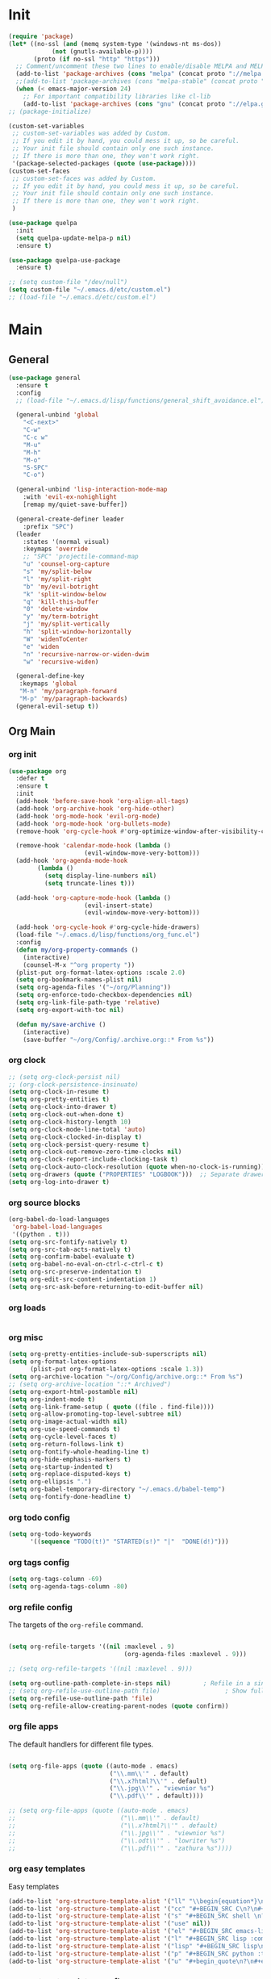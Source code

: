 # -*- mode: org; fill-column: 59 -*-

* Init
#+BEGIN_SRC emacs-lisp :tangle ~/.emacs.d/packs.el
(require 'package)
(let* ((no-ssl (and (memq system-type '(windows-nt ms-dos))
		    (not (gnutls-available-p))))
       (proto (if no-ssl "http" "https")))
  ;; Comment/uncomment these two lines to enable/disable MELPA and MELPA Stable as desired
  (add-to-list 'package-archives (cons "melpa" (concat proto "://melpa.org/packages/")) t)
  ;;(add-to-list 'package-archives (cons "melpa-stable" (concat proto "://stable.melpa.org/packages/")) t)
  (when (< emacs-major-version 24)
    ;; For important compatibility libraries like cl-lib
    (add-to-list 'package-archives (cons "gnu" (concat proto "://elpa.gnu.org/packages/")))))
;; (package-initialize)

(custom-set-variables
 ;; custom-set-variables was added by Custom.
 ;; If you edit it by hand, you could mess it up, so be careful.
 ;; Your init file should contain only one such instance.
 ;; If there is more than one, they won't work right.
 '(package-selected-packages (quote (use-package))))
(custom-set-faces
 ;; custom-set-faces was added by Custom.
 ;; If you edit it by hand, you could mess it up, so be careful.
 ;; Your init file should contain only one such instance.
 ;; If there is more than one, they won't work right.
 )

(use-package quelpa
  :init
  (setq quelpa-update-melpa-p nil)
  :ensure t)

(use-package quelpa-use-package
  :ensure t)

;; (setq custom-file "/dev/null")
(setq custom-file "~/.emacs.d/etc/custom.el")
;; (load-file "~/.emacs.d/etc/custom.el")

#+END_SRC

* Main
** General
#+BEGIN_SRC emacs-lisp :tangle ~/.emacs.d/packs.el
(use-package general
  :ensure t
  :config
  ;; (load-file "~/.emacs.d/lisp/functions/general_shift_avoidance.el")

  (general-unbind 'global
    "<C-next>"
    "C-w"
    "C-c w"
    "M-u"
    "M-h"
    "M-o"
    "S-SPC"
    "C-o")

  (general-unbind 'lisp-interaction-mode-map
    :with 'evil-ex-nohighlight
    [remap my/quiet-save-buffer])

  (general-create-definer leader
    :prefix "SPC")
  (leader
    :states '(normal visual)
    :keymaps 'override
    ;; "SPC" 'projectile-command-map
    "u" 'counsel-org-capture
    "s" 'my/split-below
    "l" 'my/split-right
    "b" 'my/evil-botright
    "k" 'split-window-below
    "q" 'kill-this-buffer
    "0" 'delete-window
    "y" 'my/term-botright
    "j" 'my/split-vertically
    "h" 'split-window-horizontally
    "W" 'widenToCenter
    "e" 'widen
    "n" 'recursive-narrow-or-widen-dwim
    "w" 'recursive-widen)

  (general-define-key
   :keymaps 'global
   "M-n" 'my/paragraph-forward
   "M-p" 'my/paragraph-backwards)
  (general-evil-setup t))
#+END_SRC
** Org Main
*** org init
#+BEGIN_SRC emacs-lisp :tangle ~/.emacs.d/packs.el
(use-package org
  :defer t
  :ensure t
  :init
  (add-hook 'before-save-hook 'org-align-all-tags)
  (add-hook 'org-archive-hook 'org-hide-other)
  (add-hook 'org-mode-hook 'evil-org-mode)
  (add-hook 'org-mode-hook 'org-bullets-mode)
  (remove-hook 'org-cycle-hook #'org-optimize-window-after-visibility-change)

  (remove-hook 'calendar-mode-hook (lambda ()
				     (evil-window-move-very-bottom)))
  (add-hook 'org-agenda-mode-hook
	    (lambda ()
	      (setq display-line-numbers nil)
	      (setq truncate-lines t)))

  (add-hook 'org-capture-mode-hook (lambda ()
				     (evil-insert-state)
				     (evil-window-move-very-bottom)))

  (add-hook 'org-cycle-hook #'org-cycle-hide-drawers)
  (load-file "~/.emacs.d/lisp/functions/org_func.el")
  :config
  (defun my/org-property-commands ()
    (interactive)
    (counsel-M-x "^org property "))
  (plist-put org-format-latex-options :scale 2.0)
  (setq org-bookmark-names-plist nil)
  (setq org-agenda-files '("~/org/Planning"))
  (setq org-enforce-todo-checkbox-dependencies nil)
  (setq org-link-file-path-type 'relative)
  (setq org-export-with-toc nil)

  (defun my/save-archive ()
    (interactive)
    (save-buffer "~/org/Config/.archive.org::* From %s"))
#+END_SRC
*** org clock
#+BEGIN_SRC emacs-lisp :tangle ~/.emacs.d/packs.el
;; (setq org-clock-persist nil)
;; (org-clock-persistence-insinuate)
(setq org-clock-in-resume t)
(setq org-pretty-entities t)
(setq org-clock-into-drawer t)
(setq org-clock-out-when-done t)
(setq org-clock-history-length 10)
(setq org-clock-mode-line-total 'auto)
(setq org-clock-clocked-in-display t)
(setq org-clock-persist-query-resume t)
(setq org-clock-out-remove-zero-time-clocks nil)
(setq org-clock-report-include-clocking-task t)
(setq org-clock-auto-clock-resolution (quote when-no-clock-is-running))
(setq org-drawers (quote ("PROPERTIES" "LOGBOOK")))  ;; Separate drawers for clocking and logs
(setq org-log-into-drawer t)
#+END_SRC
*** org source blocks
#+BEGIN_SRC emacs-lisp :tangle ~/.emacs.d/packs.el
(org-babel-do-load-languages
 'org-babel-load-languages
 '((python . t)))
(setq org-src-fontify-natively t)
(setq org-src-tab-acts-natively t)
(setq org-confirm-babel-evaluate t)
(setq org-babel-no-eval-on-ctrl-c-ctrl-c t)
(setq org-src-preserve-indentation t)
(setq org-edit-src-content-indentation 1)
(setq org-src-ask-before-returning-to-edit-buffer nil)
#+END_SRC
*** org loads
#+BEGIN_SRC emacs-lisp :tangle ~/.emacs.d/packs.el
#+END_SRC
*** org misc
#+BEGIN_SRC emacs-lisp :tangle ~/.emacs.d/packs.el
(setq org-pretty-entities-include-sub-superscripts nil)
(setq org-format-latex-options
      (plist-put org-format-latex-options :scale 1.3))
(setq org-archive-location "~/org/Config/archive.org::* From %s")
;; (setq org-archive-location "::* Archived")
(setq org-export-html-postamble nil)
(setq org-indent-mode t)
(setq org-link-frame-setup ( quote ((file . find-file))))
(setq org-allow-promoting-top-level-subtree nil)
(setq org-image-actual-width nil)
(setq org-use-speed-commands t)
(setq org-cycle-level-faces t)
(setq org-return-follows-link t)
(setq org-fontify-whole-heading-line t)
(setq org-hide-emphasis-markers t)
(setq org-startup-indented t)
(setq org-replace-disputed-keys t)
(setq org-ellipsis ".")
(setq org-babel-temporary-directory "~/.emacs.d/babel-temp")
(setq org-fontify-done-headline t)
#+END_SRC
*** org todo config
#+BEGIN_SRC emacs-lisp :tangle ~/.emacs.d/packs.el
(setq org-todo-keywords
      '((sequence "TODO(t!)" "STARTED(s!)" "|"  "DONE(d!)")))
#+END_SRC
*** org tags config
#+BEGIN_SRC emacs-lisp :tangle ~/.emacs.d/packs.el
(setq org-tags-column -69)
(setq org-agenda-tags-column -80)
#+END_SRC
*** org refile config
The targets of the ~org-refile~ command.
#+BEGIN_SRC emacs-lisp :tangle ~/.emacs.d/packs.el

(setq org-refile-targets '((nil :maxlevel . 9)
                                (org-agenda-files :maxlevel . 9)))

;; (setq org-refile-targets '((nil :maxlevel . 9)))

(setq org-outline-path-complete-in-steps nil)         ; Refile in a single go
;; (setq org-refile-use-outline-path file)                  ; Show full paths for refiling
(setq org-refile-use-outline-path 'file)
(setq org-refile-allow-creating-parent-nodes (quote confirm))
#+END_SRC
*** org file apps
The default handlers for different file types.
#+BEGIN_SRC emacs-lisp :tangle ~/.emacs.d/packs.el

(setq org-file-apps (quote ((auto-mode . emacs)
                            ("\\.mm\\'" . default)
                            ("\\.x?html?\\'" . default)
                            ("\\.jpg\\'" . "viewnior %s")
                            ("\\.pdf\\'" . default))))

;; (setq org-file-apps (quote ((auto-mode . emacs)
;;                             ("\\.mm\\'" . default)
;;                             ("\\.x?html?\\'" . default)
;;                             ("\\.jpg\\'" . "viewnior %s")
;;                             ("\\.odt\\'" . "lowriter %s")
;;                             ("\\.pdf\\'" . "zathura %s"))))

#+END_SRC
*** org easy templates
Easy templates
#+BEGIN_SRC emacs-lisp :tangle ~/.emacs.d/packs.el
(add-to-list 'org-structure-template-alist '("ll" "\\begin{equation*}\n\\begin{split}\n?\n\\end{split}\n\\end{equation*}"))
(add-to-list 'org-structure-template-alist '("cc" "#+BEGIN_SRC C\n?\n#+END_SRC"))
(add-to-list 'org-structure-template-alist '("s" "#+BEGIN_SRC shell \n?\n#+END_SRC"))
(add-to-list 'org-structure-template-alist '("use" nil))
(add-to-list 'org-structure-template-alist '("el" "#+BEGIN_SRC emacs-lisp\n?\n#+END_SRC"))
(add-to-list 'org-structure-template-alist '("l" "#+BEGIN_SRC lisp :comments link :tangle ~/Code/01_game.lisp\n\n?\n\n#+END_SRC"))
(add-to-list 'org-structure-template-alist '("lisp" "#+BEGIN_SRC lisp\n\n?\n\n#+END_SRC"))
(add-to-list 'org-structure-template-alist '("p" "#+BEGIN_SRC python :tangle yes\n?\n#+END_SRC"))
(add-to-list 'org-structure-template-alist '("u" "#+begin_quote\n?\n#+end_quote"))
#+END_SRC
*** org capture templates config
#+BEGIN_SRC emacs-lisp :tangle ~/.emacs.d/packs.el
(setq org-capture-templates
      '(
	;; ("m" "Matemática" entry (file+headline "~/Matérias/matematica.org" "Refile") "** %u %i%?" :empty-lines 1)
	;; ("d" "Des_Social" entry (file+headline "~/Matérias/desenvolvimento_social.org" "Refile") "** %u %i%?" :empty-lines 1)
	;; ("g" "Ger_de TI" entry (file+headline "~/Matérias/gerencia_de_ti.org" "Refile") "** %u %i%?" :empty-lines 1)
	;; ("a" "Arquitetura" entry (file+headline "~/Matérias/arquitetura_de_computatores.org" "Refile") "** %u %i%?" :empty-lines 1)
	;; ("p" "POO" entry (file+headline "~/Matérias/programacao_orientada_a_objetos.org" "Refile") "** %t %i%?" :empty-lines 1)
	("s" "Social" entry  (file+headline "~/org/Creative/Social/Public/social_public.org" "Refile") "* %u %i%?")
	("r" "Refile" entry  (file+headline "~/org/Planning/planning.org" "Refile") "* %u %i%?")
	("0" "Daily"  entry  (file+headline "~/org/Planning/planning.org" "Daily")  "* TODO %u %i%?")
	("1" "Agora"  entry  (file+headline "~/org/Planning/planning.org" "Agora")  "* TODO %u %i%?")
	("2" "Logo"   entry  (file+headline "~/org/Planning/planning.org" "Logo")   "* TODO %u %i%?")
	("3" "Depois" entry  (file+headline "~/org/Planning/planning.org" "Depois") "* TODO %u %i%?")
	("4" "Um Dia" entry  (file+headline "~/org/Planning/planning.org" "Um Dia") "* TODO %u %i%?")))
#+END_SRC
*** org keys
#+BEGIN_SRC emacs-lisp :tangle ~/.emacs.d/packs.el

(general-define-key
 :keymaps 'org-src-mode-map
 "M-m" 'org-edit-src-exit)

(general-define-key
 :keymaps 'org-mode-map
 "C-c C-b" nil
 "C-j" 'counsel-M-x
 "C-M-k" 'org-metaup
 "C-M-j" 'org-metadown
 "C-c C-s" 'org-emphasize
 "C-c C-b C-t" 'org-toggle-checkbox
 "C-c t" 'org-toggle-timestamp-type
 "C-c C-b C-c" 'org-update-checkbox-count
 "C-c C-b C-b" 'org-reset-checkbox-state-subtree)

(general-nvmap
  :keymaps 'org-mode-map
  "zm" 'org-hide-all
  "C-j" 'counsel-M-x
  "M-m" 'org-edit-special
  "<insert>" 'org-insert-link
  "M-n" 'org-forward-paragraph
  "RET" 'hydra-spell/body
  "M-p" 'org-backward-paragraph
  "M-e" 'evil-forward-sentence-begin
  "M-a" 'evil-backward-sentence-begin
  "SPC TAB" 'outline-hide-subtree
  "SPC s" 'org-show-subtree)

(general-define-key
 :keymaps 'org-capture-mode-map
 "<M-return>" 'org-capture-kill
 "<C-return>" 'org-capture-finalize)

(general-unbind 'org-capture-mode-map
  :with 'org-capture-kill
  [remap my/quiet-save-buffer])


)
#+END_SRC
** Org Bullets
#+BEGIN_SRC emacs-lisp :tangle ~/.emacs.d/packs.el
(use-package org-bullets
:ensure t)
  ;; :init
  ;; (setq org-bullets-bullet-list (quote ("◐" "◑" "◒" "◓" "☉" "◎" "◉")))
#+END_SRC
** Org Noter
#+BEGIN_SRC emacs-lisp :tangle ~/.emacs.d/packs.el
(use-package org-noter
:defer t
:ensure t)
#+END_SRC
** Org Asciidoc

#+BEGIN_SRC emacs-lisp :tangle ~/.emacs.d/packs.el
(use-package ox-asciidoc
:after org
:ensure t)
#+END_SRC
** Org Web Tools
#+BEGIN_SRC emacs-lisp :tangle ~/.emacs.d/packs.el
(use-package org-web-tools
:after org
:ensure t)
#+END_SRC
** Org Epub
#+BEGIN_SRC emacs-lisp :tangle ~/.emacs.d/packs.el
(use-package ox-epub
:after org
:ensure t)
#+END_SRC
** Org Toc
#+BEGIN_SRC emacs-lisp :tangle ~/.emacs.d/packs.el
(use-package toc-org
:defer t
:ensure t)
#+END_SRC
** Org2Blog
Ver: https://github.com/org2blog/org2blog/wiki
#+BEGIN_SRC emacs-lisp :tangle ~/.emacs.d/packs.el
(use-package org2blog
  :init
  (setq org2blog/wp-blog-alist
	'(("daviramos-en"
	   :url "http://daviramos.com/en/xmlrpc.php"
	   :username "daviramos"
	   :default-title "Hello World"
	   :default-categories ("sci-fi")
	   :tags-as-categories nil)
	  ("daviramos-br"
	   :url "http://daviramos.com/br/xmlrpc.php"
	   :username "daviramos"
	   :default-title "Hello World"
	   :default-categories ("sci-fi")
	   :tags-as-categories nil)))
  :ensure t)
#+END_SRC
** Org PDF View
#+BEGIN_SRC emacs-lisp :tangle ~/.emacs.d/packs.el
(use-package org-pdfview
  :defer t
  :ensure t)
#+END_SRC
** adoc mode
#+BEGIN_SRC emacs-lisp :tangle ~/.emacs.d/packs.el
(use-package adoc-mode
:ensure t
:init
(add-to-list 'auto-mode-alist '("\\.adoc\\'" . adoc-mode)))
#+END_SRC
** Evil
*** Evil Main
#+BEGIN_SRC emacs-lisp :tangle ~/.emacs.d/packs.el
(use-package evil
  :ensure t
  :init
  (setq evil-want-integration t)
  (setq evil-vsplit-window-right t)
  (setq evil-search-module 'evil-search)
  (setq evil-want-keybinding nil)
  (setq evil-want-fine-undo t)
  (setq evil-ex-substitute-global t)
  (setq evil-jumps-cross-buffers nil)
  (setq evil-disable-insert-state-bindings t)
  (setq evil-want-Y-yank-to-eol t)
  :config
  (evil-mode 1)
  (load-file "~/.emacs.d/lisp/functions/evil_keys.el")

  (setq evil-insert-state-message nil)
  (setq evil-respect-visual-line-mode nil)

  (add-to-list 'evil-normal-state-modes 'lisp-interaction-mode)
  (add-to-list 'evil-insert-state-modes 'org-journal-mode)
  (add-to-list 'evil-emacs-state-modes 'org-brain-visualize-mode)
  (add-to-list 'evil-emacs-state-modes 'bongo-library-mode)
  (add-to-list 'evil-emacs-state-modes 'bongo-library-mode)
  ;; (add-to-list 'evil-emacs-state-modes 'info-mode)
  (add-to-list 'evil-emacs-state-modes 'bongo-playlist-mode) (add-to-list 'evil-emacs-state-modes 'bongo-progressive-playback-mode) (add-to-list 'evil-emacs-state-modes 'bongo-sprinkle-mode) (add-to-list 'evil-emacs-state-modes 'bongo-header-line-mode))
#+END_SRC
*** Undo-Tree
#+BEGIN_SRC emacs-lisp :tangle ~/.emacs.d/packs.el
;; (use-package undo-tree
;; :after evil
;; :defer t
;; :ensure t
;; :config
;; (undo-tree-mode -1)
;; (global-undo-tree-mode -1))
#+END_SRC
*** Evil Org
***** Evil Org Text Objects

| key     | function              | examples           |
|---------+-----------------------+--------------------|
| ae / ie | inner-object          | link, markup, cell |
| aE / iE | inner-element         | par, src, row      |
| ar / ir | inner-greater-element | item list, table   |
| aR / iR | inner-subtree         | subtree            |

***** Evil Org Use Package Declaration
#+BEGIN_SRC emacs-lisp :tangle ~/.emacs.d/packs.el
(use-package evil-org
  :ensure t
  :after org
  :config
  (add-hook 'org-mode-hook 'evil-org-mode)
  (add-hook 'evil-org-mode-hook
            (lambda ()
              (evil-org-set-key-theme)))
  (require 'evil-org-agenda)
  (evil-org-agenda-set-keys))
#+END_SRC
*** Evil Commentary
#+BEGIN_SRC emacs-lisp :tangle ~/.emacs.d/packs.el
(use-package evil-commentary
  :after evil
  :ensure t
  :config
  (evil-commentary-mode 1))
#+END_SRC
*** Evil Collection
#+BEGIN_SRC emacs-lisp :tangle ~/.emacs.d/packs.el
(use-package evil-collection
:after evil
:ensure t
:config
(evil-collection-init))

(use-package evil-surround
  :ensure t
  :config
  (global-evil-surround-mode 1))

#+END_SRC
*** Evil Rsi
#+BEGIN_SRC emacs-lisp :tangle ~/.emacs.d/packs.el
(use-package evil-rsi
  :after evil
  :ensure t
  :config
  (evil-rsi-mode))
#+END_SRC
*** Evil Numbers
#+BEGIN_SRC emacs-lisp :tangle ~/.emacs.d/packs.el
(use-package evil-numbers
  :defer t
  :ensure t
  :config
  (general-nvmap
    :keymaps 'override
    "C-M-i" 'evil-numbers/inc-at-pt
    "C-M-o" 'evil-numbers/dec-at-pt))
#+END_SRC
* Text
** pabbrev
#+BEGIN_SRC emacs-lisp :tangle ~/.emacs.d/packs.el
(use-package pabbrev
  :defer t
  :ensure t
  :config
  (general-define-key
   :keymaps 'pabbrev-mode-map
   "C-l" 'pabbrev-expand-maybe))
#+END_SRC
** lorem ipsum
#+BEGIN_SRC emacs-lisp :tangle ~/.emacs.d/packs.el
(use-package lorem-ipsum
:defer t
:ensure t)
#+END_SRC
** typo
#+BEGIN_SRC emacs-lisp :tangle ~/.emacs.d/packs.el
(use-package typo
:defer t
:ensure t)
#+END_SRC
** writegood-mode
#+BEGIN_SRC emacs-lisp :tangle ~/.emacs.d/packs.el
(use-package writegood-mode
  :defer t
  :ensure t)
#+END_SRC
** hl-sentence
#+BEGIN_SRC emacs-lisp :tangle ~/.emacs.d/packs.el
(use-package hl-sentence
  :defer t
  :ensure t)
#+END_SRC
** flyspell
#+BEGIN_SRC emacs-lisp :tangle ~/.emacs.d/packs.el
(use-package flyspell
  :defer t
  :custom
  (flyspell-abbrev-p t)
  (flyspell-issue-message-flag nil)
  (flyspell-issue-welcome-flag nil)
  (flyspell-default-dictionary "american")
  :config
  (general-nvmap
    :keymaps 'override
    "z-" 'my/flyspell-insert-word))

(use-package flyspell-correct-ivy
  :after flyspell
  :custom
  (flyspell-correct-interface 'flyspell-correct-ivy))
#+END_SRC
** ispell
#+BEGIN_SRC emacs-lisp :tangle ~/.emacs.d/packs.el
(use-package ispell
:defer t
:ensure nil
:config
(general-nvmap
  :keymaps 'override
  "z[" 'ispell-insert-word))
#+END_SRC
** auto capitalize
https://is.gd/JyKZsg
#+BEGIN_SRC emacs-lisp :tangle ~/.emacs.d/packs.el
(setq auto-capitalize-ask nil)
(autoload 'auto-capitalize-mode "auto-capitalize"
  "Toggle `auto-capitalize' minor mode in this buffer." t)
(autoload 'turn-on-auto-capitalize-mode "auto-capitalize"
  "Turn on `auto-capitalize' minor mode in this buffer." t)
(autoload 'enable-auto-capitalize-mode "auto-capitalize"
  "Enable `auto-capitalize' minor mode in this buffer." t)
#+END_SRC
** fix-word
#+BEGIN_SRC emacs-lisp :tangle ~/.emacs.d/packs.el
(use-package fix-word
:defer t
:ensure t)
#+END_SRC
** wc-mode
#+BEGIN_SRC emacs-lisp :tangle ~/.emacs.d/packs.el
(use-package wc-mode
:defer 3
:ensure t)
#+END_SRC
** olivetti
#+BEGIN_SRC emacs-lisp :tangle ~/.emacs.d/packs.el
(use-package olivetti
:defer t
  :ensure t
  :init
  (setq-default olivetti-body-width 90)
  (setq olivetti-body-width 90))
#+END_SRC
** markdown
#+BEGIN_SRC emacs-lisp :tangle ~/.emacs.d/packs.el
(use-package markdown-mode
  :defer t
  :ensure t
  :init
  (add-hook 'markdown-mode-hook 'prose-enable)
  ;; (remove-hook 'markdown-after-export-hook 'my/browse-current-url)
  (setq markdown-hide-urls t)
  (setq markdown-hide-markup nil)
  (setq-default markdown-hide-markup nil)
  (setq markdown-enable-wiki-links t)
  :config
  (setq markdown-css-paths '("/home/mrbig/org/Creative/Web/md_themes/retro/css/retro.css"))

  (defun my/counsel-markdown-commands ()
    (interactive)
    (counsel-M-x "^markdown- "))

  (general-nmap
    :keymaps 'markdown-mode-map
    "<escape>" 'my/quiet-save-buffer-markdown)

  (general-imap
    :keymaps 'markdown-mode-map
    "C-;" 'hydra-text-main/body)

  (general-nvmap
    :keymaps 'markdown-mode-map
    "C-;" 'hydra-text-main/body
    ">" 'markdown-promote-subtree
    "<" 'markdown-demote-subtree
    "}" 'markdown-forward-paragraph
    "RET" 'hydra-spell/body
    "[" 'markdown-previous-link
    "]" 'markdown-next-link
    "<tab>" 'markdown-cycle
    "C-;" 'hydra-text-main/body
    "<insert>" 'markdown-insert-link)

  (general-define-key
   :keymaps 'markdown-mode-map
   "C-;" 'hydra-text-main/body
   "C-c l" 'markdown-toc-generate-or-refresh-toc
   "M-p" 'markdown-backward-paragraph
   "M-n" 'my/markdown-forward-paragraph
   "<tab>" 'markdown-cycle
   "<insert>" 'markdown-insert-link))

(use-package markdown-toc
  :ensure t)
#+END_SRC
* Buffers
** saving
*** savehist
#+BEGIN_SRC emacs-lisp :tangle ~/.emacs.d/packs.el
(use-package savehist
  :init
  (setq history-length 500)
  (setq savehist-autosave-interval (* 1 60))
  (setq savehist-file "~/.emacs.d/var/savehist.el")
  (setq savehist-additional-variables '(kill-ring search-ring filesets-data))
  :config
  (savehist-mode t))
#+END_SRC
*** no littering
#+BEGIN_SRC emacs-lisp :tangle ~/.emacs.d/packs.el
(use-package no-littering
  :ensure t)
#+END_SRC
*** saveplace
#+BEGIN_SRC emacs-lisp :tangle ~/.emacs.d/packs.el
(use-package saveplace
  :ensure nil
  :init
  (setq save-place-file "~/.emacs.d/var/save-place.el")
  :config
  (save-place-mode 1))
#+END_SRC
** vimrc-mode
#+BEGIN_SRC emacs-lisp :tangle ~/.emacs.d/packs.el
(use-package vimrc-mode
  :defer t
  :ensure t
  :init
  (add-to-list 'auto-mode-alist '("\\.vim\\'" . vimrc-mode)))
#+END_SRC
** vlf
#+BEGIN_SRC emacs-lisp :tangle ~/.emacs.d/packs.el
(use-package vlf
:ensure t)
#+END_SRC
** unkillable scratch
Maybe I need it in the future.
#+BEGIN_SRC emacs-lisp :tangle ~/.emacs.d/packs.el
(use-package unkillable-scratch
  :ensure t
  :config
  (setq unkillable-buffers '("^\\*scratch\\*$"
			     "*Bongo Playlist*"
			     "*Bongo Library*"
			     "text_scratch"
			     "markdown_scratch"
			     "fundamental_scratch"
			     "org_scratch"
			     "info_keys.org"
			     "prog_scratch"))
  (setq unkillable-scratch-behavior 'bury)
  :config
  (unkillable-scratch))
#+END_SRC
* Movement
** visual line
#+BEGIN_SRC emacs-lisp :tangle ~/.emacs.d/packs.el
;; (use-package evil-better-visual-line
;;   :after evil
;;   :ensure t
;;   :config
;;   (evil-better-visual-line-on))
#+END_SRC
** centered cursor
#+BEGIN_SRC emacs-lisp :tangle ~/.emacs.d/packs.el
(use-package centered-cursor-mode
  :defer nil
  :ensure t
  :config
  (setq ccm-step-size 4)
  (setq ccm-step-delay 0.02)
  (setq ccm-recenter-at-end-of-file t))
#+END_SRC
** buffer move
#+BEGIN_SRC emacs-lisp :tangle ~/.emacs.d/packs.el
(use-package buffer-move
:defer t
:ensure t)
#+END_SRC
** Avy
#+BEGIN_SRC emacs-lisp :tangle ~/.emacs.d/packs.el
(use-package avy
  :defer 2
  :ensure t
  :config
  (defun my/avy-char-2-selecting-below ()
    (interactive)
    (evil-visual-state)
    (evil-avy-goto-char-2-below nil))

  (defun my/avy-char-2-selecting-above ()
    (interactive)
    (evil-visual-state)
    (evil-avy-goto-char-2-above nil))

  (setq avy-timeout-seconds 0.3)
  (setq avy-highlight-first t)
  (setq avy-single-candidate-jump t)

  (general-nvmap
    ;; "C-." 'my/avy-char-2-selecting-above
    ;; "C-," 'my/avy-char-2-selecting-below
    "f" 'avy-goto-char-2-below
    "F" 'avy-goto-char-2-above
    "gF" 'evil-find-char-backward
    "gf" 'evil-find-char)

  (setq avy-background nil)

  (setq avy-keys '(?a ?s ?d ?f ?g ?h ?j ?k ?l
		      ?q ?w ?e ?r ?t ?y ?u))
  (setq avy-all-windows nil))
#+END_SRC
** dired
#+BEGIN_SRC emacs-lisp :tangle ~/.emacs.d/packs.el
(use-package dired
  :defer t
  :ensure nil
  :config
  (setq dired-omit-mode t)
  (setq delete-by-moving-to-trash t)
  (setq dired-listing-switches "-lsh")
  (setq dired-hide-details-mode t)
  (setq truncate-lines t)
  (add-hook 'dired-mode-hook 'line-numbers))

(use-package dired+
  :quelpa (dired+ :fetcher url :url "https://www.emacswiki.org/emacs/download/dired+.el")
  :after dired
  :ensure nil
  :config
  (setq diredp-hide-details-initially-flag t)
  (setq diredp-hide-details-propagate-flag t)
  (diredp-toggle-find-file-reuse-dir t))
#+END_SRC
** Ranger
#+BEGIN_SRC emacs-lisp :tangle ~/.emacs.d/packs.el
(use-package ranger
  :ensure t
  :init
  (setq ranger-override-dired t)
  (setq ranger-listing-switches "-l --almost-all --no-group --size --human-readable --dereference-command-line")
  :config
  (add-hook 'ranger-mode-hook 'my/ranger-options)
  (add-hook 'ranger-parent-dir-hook 'my/ranger-options-parent)
  (load-file "~/.emacs.d/lisp/functions/ranger/ranger_func.el")
  (load-file "~/.emacs.d/lisp/functions/ranger/ranger_find_functions.el")
  (setq ranger-minimal nil)
  (setq ranger-footer-delay 0)
  (setq ranger-parent-depth 1)
  (setq ranger-show-hidden nil)
  (setq ranger-preview-file nil)
  (setq ranger-dont-show-binary t)
  (setq ranger-max-preview-size 0.1)
  (setq ranger-width-preview 0.40)
  (setq ranger-deer-show-details nil)
  (setq ranger-persistent-sort t)
  (setq ranger-excluded-extensions '("mkv" "iso" "mp4" "bin" "exe" "msi" "pdf" "doc" "docx"))

  (setq ranger-cleanup-eagerly t)
  (setq ranger-cleanup-on-disable t)
  (setq ranger-return-to-ranger t)

  (setq ranger-width-parents 0.20)
  (setq ranger-max-parent-width 0.45)

  (general-create-definer leader
    :prefix "SPC")

  (leader
    :states '(normal visual)
    :keymaps 'override
    "SPC" 'ranger-find-links-dir
    "r" 'ranger)

  (general-define-key
   :keymaps 'ranger-mode-map
   "," 'olivetti-mode
   "<S-return>" 'ranger-find-file-in-workspace
   "<escape>" 'ranger-close
   "<insert>" 'dired-create-empty-file
   "C-j" 'counsel-M-x
   "C-k" 'counsel-find-file
   "C-l" 'ranger-find-links-dir
   "C-n" 'ignore
   "D" 'dired-do-flagged-delete
   "d" 'dired-flag-file-deletion
   "gg" 'ranger-goto-top
   "i" 'ranger-go
   "m" 'my/ranger-toggle-mark
   "tp" 'delete-file
   "<C-return>" 'my/dired-do-find-marked-files
   "C-c <return>" 'dired-do-find-marked-files
   "x" 'diredp-delete-this-file
   "zi" 'ranger-toggle-details
   "C-h" 'hydra-help/body
   "zp" 'ranger-preview-toggle
   "çcm" 'dired-create-directory)

  (general-define-key
   :keymaps 'ranger-mode-map
   :prefix "SPC"
   "f" 'hydra-find-file/body'
   "0" 'delete-window
   "v" 'hydra-more-commands/body
   "z" 'hydra-window/body
   "h" 'split-window-horizontally
   "j" 'my/split-vertically
   "l" 'my/split-right
   "k" 'split-window-below
   ";" 'hydra-text-main/body
   "m" 'hydra-modes/body
   "c" 'hydra-commands/body
   "o" 'hydra-org-mode/body
   "i" 'hydra-org-text-commands/body
   "a" 'hydra-org-clock/body
   "d" 'hydra-quick-commands/body
   "b" 'my/evil-botright
   "q" 'kill-this-buffer
   "y" 'my/term-botright))

#+END_SRC
** windmove
#+BEGIN_SRC emacs-lisp :tangle ~/.emacs.d/packs.el
(use-package windmove
  :config
  (setq windmove-wrap-around nil)
  (general-nvmap
    :keymaps 'override
    "M-k" 'windmove-up
    "M-h" 'windmove-left
    "M-j" 'windmove-down
    "M-l" 'windmove-right)

  (general-define-key
   :keymaps 'override
   "M-k" 'windmove-up
   "M-h" 'windmove-left
   "M-j" 'windmove-down
   "M-l" 'windmove-right)

  (general-define-key
   :keymaps 'override
   "<M-up>" 'windmove-up
   "<M-left>" 'windmove-left
   "<M-down>" 'windmove-down
   "<M-right>" 'windmove-right))
#+END_SRC
** Ivy
*** Ivy Tips:
**** Copy all buffer contents:
- C-x h :: (mark-whole-buffer)
- M-w   :: (ivy-kill-ring-save)
- *Or*:
 Press C-c C-o to generate a new buffer with all
 candidates. You can then copy them as you see fit.
**** TODO [[https://oremacs.com/swiper/#actions][Put "my/erase-kill-ring" in "counsel-yank-pop"]]
*** Ivy Package
#+BEGIN_SRC emacs-lisp :tangle ~/.emacs.d/packs.el
(use-package ivy
  :init
  (load-file "~/.emacs.d/lisp/functions/ivy_ignore_buffers.el")
  :ensure t
  :config
  (setq ivy-wrap t)
  (setq ivy-on-del-error-function #'ignore)
  (setq counsel-ag-base-command "ag --nocolor --group -f --skip-vcs-ignores %s")
  (setq ivy-use-virtual-buffers nil)
  (setq ivy-count-format "(%d/%d) ")
  (setq counsel-bookmark-avoid-dired t)
  (setq counsel-find-file-at-point t)
  (setq counsel-outline-display-style 'title)
  (setq counsel-find-file-ignore-regexp (regexp-opt '( "log")))
  (setq counsel-find-file-ignore-regexp nil)
  (setq ivy-extra-directories nil)

  (setq ivy-views '(("{} pcc_book.pdf pcc_notes.org"
		     (horz (file "/home/Documents/Org/Studying/Programming/Python/PCC/pcc_notes/pcc_book.pdf")
			   (file "/home/overlord/PCC/pcc_notes/pcc_notes.org")))))

  (general-unbind 'ivy-minibuffer-map
    :with 'ignore
    [remap windmove-up]
    [remap windmove-left]
    [remap windmove-right])

  (general-unbind 'ivy-minibuffer-map
    :with 'ivy-kill-ring-save
    [remap eyebrowse-next-window-config])

  (general-unbind 'ivy-minibuffer-map
    :with 'ivy-alt-done
    [remap windmove-down])

  (general-define-key
   :keymaps 'ivy-minibuffer-map
   "<insert>" 'clipboard-yank
   "TAB" 'ivy-alt-done
   "M-m" 'ivy-done
   "C-m" 'ivy-done
   "C-c o" 'ivy-kill-ring-save
   [escape] 'abort-recursive-edit
   "M-d" 'ivy-next-line
   "M-u" 'ivy-previous-line
   "C-w" 'evil-delete-backward-word
   "C-u" 'backward-kill-line
   "<XF86Calculator>" 'abort-recursive-edit)

  (general-define-key
   :keymaps 'ivy-mode-map
   "C-c v p" 'ivy-push-view
   "C-c v P" 'ivy-pop-view
   "C-c v v" 'ivy-switch-view)

  (general-nvmap
    :keymaps 'ivy-mode-map
    "M-d" 'ivy-switch-buffer)

  (ivy-mode 1))
#+END_SRC
*** Counsel
#+BEGIN_SRC emacs-lisp :tangle ~/.emacs.d/packs.el
(use-package counsel
  :ensure t
  :config
  (setq counsel-fzf-cmd "fzf -f \"%s\"")
  (general-unbind '(normal visual insert)
    :with 'counsel-M-x
    "C-j")
  (general-nvmap
    :keymaps 'override
    "C-k" 'counsel-find-file)

  (general-unbind 'ivy-minibuffer-map
    :with 'minibuffer-keyboard-quit
    [remap counsel-yank-pop])

  (general-define-key
   :keymaps 'counsel-mode-map
   "M-y" 'counsel-yank-pop)

  (counsel-mode 1))
#+END_SRC
** eyebrowse
#+BEGIN_SRC emacs-lisp :tangle ~/.emacs.d/packs.el
(use-package eyebrowse
;; :defer t
  :ensure t
  :config
  (setq eyebrowse-new-workspace nil)
  (setq eyebrowse-wrap-around nil)
  (setq eyebrowse-new-workspace t)
  (setq eyebrowse-mode-line-style 'smart)
  (setq eyebrowse-switch-back-and-forth nil)
  (setq eyebrowse-mode-line-left-delimiter " [ ")
  (setq eyebrowse-mode-line-right-delimiter " ]  ")
  (setq eyebrowse-mode-line-separator " | ")
  (general-nvmap
    :prefix "SPC"
    :keymaps 'override
    "V" 'eyebrowse-create-window-config
    "x" 'eyebrowse-close-window-config
    "1" 'eyebrowse-switch-to-window-config-1
    "2" 'eyebrowse-switch-to-window-config-2
    "3" 'eyebrowse-switch-to-window-config-3
    "4" 'eyebrowse-switch-to-window-config-4
    "5" 'eyebrowse-switch-to-window-config-5)

  (general-define-key
   :keymaps 'override
   "M-w" 'eyebrowse-next-window-config
   "M-q" 'eyebrowse-prev-window-config
   "M-1" 'eyebrowse-switch-to-window-config-1
   "M-2" 'eyebrowse-switch-to-window-config-2
   "M-3" 'eyebrowse-switch-to-window-config-3
   "M-4" 'eyebrowse-switch-to-window-config-4
   "M-5" 'eyebrowse-switch-to-window-config-5)

  (general-nvmap
    :keymaps 'override
    "M-1" 'eyebrowse-switch-to-window-config-1
    "M-2" 'eyebrowse-switch-to-window-config-2
    "M-3" 'eyebrowse-switch-to-window-config-3
    "M-4" 'eyebrowse-switch-to-window-config-4
    "M-5" 'eyebrowse-switch-to-window-config-5)

  (general-unbind 'eyebrowse-mode-map
    "C-c C-w")
  (eyebrowse-mode t))
#+END_SRC
** Ace-window
#+BEGIN_SRC emacs-lisp :tangle ~/.emacs.d/packs.el
(use-package ace-window
:defer t
  :ensure t
  :init
  (setq aw-background nil)
  (custom-set-faces
   '(aw-leading-char-face ((t (:foreground "red" :height 1.8)))))
  (setq aw-keys '(?h ?j ?k ?l ?ç))
  (setq aw-dispatch-always t)
  :config
  (general-define-key
   "M-ç" 'ace-window))
#+END_SRC
** Winner Mode
#+BEGIN_SRC emacs-lisp :tangle ~/.emacs.d/packs.el
(use-package winner
  :defer 3
  :ensure nil
  :config

  (general-define-key
   :keymaps 'override
   "M--" 'winner-undo
   "M-=" 'winner-redo)

  (general-define-key
   :states '(visual normal insert)
   "M--" 'winner-undo
   "M-=" 'winner-redo)

  (winner-mode 1))
#+END_SRC
** Hydra
**** hydra declaration
#+BEGIN_SRC emacs-lisp :tangle ~/.emacs.d/packs.el
(use-package hydra
  :ensure t
  :config
  (load-file "~/.emacs.d/hydras.el")
  (load-file "~/.emacs.d/java_hydras.el")
  (general-nvmap
    :keymaps 'override
    :prefix "SPC"
    "f" 'hydra-find-file/body'
    "0" 'delete-window
    "v" 'hydra-more-commands/body
    "z" 'hydra-window/body
    "h" 'split-window-horizontally
    "j" 'my/split-vertically
    "l" 'my/split-right
    "k" 'split-window-below
    ";" 'hydra-text-main/body
    "m" 'hydra-modes/body
    "c" 'hydra-commands/body
    "o" 'hydra-org-mode/body
    "i" 'hydra-org-text-commands/body
    "a" 'hydra-org-clock/body
    "d" 'hydra-quick-commands/body
    "b" 'my/evil-botright
    "q" 'kill-this-buffer
    "y" 'my/term-botright)

  (general-define-key
   "C-c l" 'hydra-python-mode/body
   "C-;" 'hydra-text-main/body)

  (general-nvmap
    "C-o" 'hydra-find-file/body)

  (general-imap
    :keymaps 'override
    "C-o" 'hydra-find-file/body)

  (general-define-key
   "C-o" 'hydra-find-file/body)

  (general-define-key
   :keymaps 'override
   "C-h" 'hydra-help/body
   ;; "C-c u" 'counsel-org-capture
   "M-;" 'hydra-yasnippet/body
   "C-s" 'hydra-search/body
   "<f1>" 'hydra-help/body
   "C-M-h" 'hydra-help/body))
#+END_SRC
**** ivy-hydra
#+BEGIN_SRC emacs-lisp :tangle ~/.emacs.d/packs.el
(use-package ivy-hydra
:after hydra
:ensure t)
#+END_SRC
** targets
#+BEGIN_SRC emacs-lisp :tangle ~/.emacs.d/packs.el
(use-package targets
  :load-path "~/.emacs.d/lisp/"
  :config
  (targets-setup t))
#+END_SRC
** cool-moves
#+BEGIN_SRC emacs-lisp :tangle ~/.emacs.d/packs.el
(use-package cool-moves
:load-path "~/maps/cool-moves"
:config
(general-define-key
 :keymaps 'override
"<C-down>" 'cool-moves/paragraph-forward
"<C-up>" 'cool-moves/paragraph-backward
"C-S-j" 'cool-moves/line-forward
"C-S-k" 'cool-moves/line-backward
"C-M-n" 'cool-moves/word-forward
"C-M-p" 'cool-moves/word-backwards))
#+END_SRC
* Utilities
** zoom
#+BEGIN_SRC emacs-lisp :tangle ~/.emacs.d/packs.el
(use-package zoom
  :defer t
  :ensure t)
#+END_SRC
** link-hint
#+BEGIN_SRC emacs-lisp :tangle ~/.emacs.d/packs.el
(use-package link-hint
  :defer t
  :ensure t)
#+END_SRC
** clipmon
#+BEGIN_SRC emacs-lisp :tangle ~/.emacs.d/packs.el
(use-package clipmon
  :defer t
  :ensure t)
#+END_SRC
** undo-propose
#+BEGIN_SRC emacs-lisp :tangle ~/.emacs.d/packs.el
(use-package undo-propose
  :defer t
  :ensure t)
#+END_SRC
** disable mouse
#+BEGIN_SRC emacs-lisp :tangle ~/.emacs.d/packs.el
;; (use-package disable-mouse
;;   :ensure t
;;   :config
;;   (setq disable-mouse-mode-global-lighter nil)
;;   (mapc #'disable-mouse-in-keymap
;; 	(list evil-motion-state-map
;; 	      evil-normal-state-map
;; 	      evil-visual-state-map
;; 	      evil-insert-state-map))
;;   (global-disable-mouse-mode +1))
#+END_SRC
** wordnut
#+BEGIN_SRC emacs-lisp :tangle ~/.emacs.d/packs.el
(use-package wordnut
  :defer t
  :ensure t)

(use-package adaptive-wrap
  :after wordnut
  :ensure t)
#+END_SRC
** buffer-expose

- (buffer-expose-show-buffers BLIST) :: function to be create new
buffer expose commands.

#+BEGIN_SRC emacs-lisp :tangle ~/.emacs.d/packs.el

;; ;; (package-install-file "~/.emacs.d/lisp/buffer-expose/buffer-expose.el")
;; (use-package buffer-expose
;;   :ensure t
;;   :config
;;   (load-file "~/.emacs.d/lisp/buffer-expose/buffer-expose-settings.el")

;;   (general-define-key
;;    :keymaps 'buffer-expose-mode-map
;;    "<s-tab>"     'buffer-expose
;;    "<C-tab>"     'buffer-expose-no-stars
;;    "C-c <C-tab>" 'buffer-expose-current-mode
;;    "C-c C-d"     'buffer-expose-dired-buffers
;;    "C-c C-*"     'buffer-expose-stars)

;;   (general-define-key
;;    :keymaps 'buffer-expose-grid-map
;;    "h" 'buffer-expose-left-window
;;    "k" 'windmove-up
;;    "j" 'windmove-down
;;    "l" 'buffer-expose-right-window
;;    "m" 'buffer-expose-choose)

;;   (buffer-expose-mode 1))
#+END_SRC
** sr-sppedbar
#+BEGIN_SRC emacs-lisp :tangle ~/.emacs.d/packs.el
(use-package sr-speedbar
  :defer t
  :init
(setq sr-speedbar-right-side nil)
  :ensure t)
#+END_SRC
** auto compile
#+BEGIN_SRC emacs-lisp :tangle ~/.emacs.d/packs.el
(use-package auto-compile
  :defer t
  :ensure t
  :config
  (setq auto-compile-display-buffer nil)
  (setq auto-compile-mode-line-counter t)
  (setq load-prefer-newer t)
  (auto-compile-on-load-mode)
  (auto-compile-on-save-mode))
#+END_SRC
** restart emacs
#+BEGIN_SRC emacs-lisp :tangle ~/.emacs.d/packs.el
(use-package restart-emacs
:defer t
:ensure t
:ensure t)
#+END_SRC
** which key
#+BEGIN_SRC emacs-lisp :tangle ~/.emacs.d/packs.el
(use-package which-key
  :defer t
  :ensure t
  :config
  (load-file "~/.emacs.d/lisp/functions/which_key_replacements.el")
  (load-file "~/.emacs.d/lisp/functions/which_key_replacements_projectile.el")
  (setq which-key-special-keys '("SPC" "TAB" "RET" "ESC" "DEL" "C" "M"))
  (setq which-key-max-display-columns nil)
  (setq which-key-add-column-padding 4)
  (setq which-key-show-remaining-keys t)
  (setq which-key-allow-evil-operators nil)
  (setq which-key--god-mode-support-enabled t)
  (setq which-key-lighter " wk")
  (setq which-key-max-description-length 15)
  (setq which-key-enable-extended-define-key nil)
  (setq which-key-idle-delay 0.2)
  (setq which-key-idle-secondary-delay 0)
  (setq which-key-use-C-h-commands t)
  (setq which-key-is-verbose t)
  (general-define-key
   :keymaps 'which-key-C-h-map
   "C-n" nil
   "C-l" 'which-key-abort
   "C-p" nil))
#+END_SRC
** elmacro
#+BEGIN_SRC emacs-lisp :tangle ~/.emacs.d/packs.el
(use-package elmacro
  :defer t
  :ensure t
  :config
  (general-define-key
   "C-c m l m" 'elmacro-show-last-macro
   "C-c m l c" 'elmacro-show-last-commands))
#+END_SRC
** evil swap keys
#+BEGIN_SRC emacs-lisp :tangle ~/.emacs.d/packs.el
(use-package evil-swap-keys
:defer t
:ensure t)
#+END_SRC
** super-save
#+BEGIN_SRC emacs-lisp :tangle ~/.emacs.d/packs.el
(use-package super-save
  :ensure t
  :config
  (setq super-save-triggers
	'(switch-to-buffer
	  other-window
	  windmove-up
	  windmove-down
	  windmove-left
	  windmove-right
	  next-buffer
	  previous-buffer
	  evil-window-prev
	  evil-window-next
	  eyebrowse-next-window-config
	  eyebrowse-prev-window-config
	  eyebrowse-create-window-config
	  my/unpop-shell-other-window))
  (setq super-save-auto-save-when-idle t)
  (setq super-save-idle-duration 180)
  (setq auto-save-default nil)
  (super-save-mode +1))
#+END_SRC
** engine
#+BEGIN_SRC emacs-lisp :tangle ~/.emacs.d/packs.el
(use-package engine-mode
  :defer t
  :ensure t
  :config
  (defengine google "http://www.google.com/search?ie=utf-8&oe=utf-8&q=%s")
  (defengine devdocs-io "https://devdocs.io/#q=%s")
  (defengine emacs-wiki "https://duckduckgo.com/?q=%s site:emacswiki.org")
  (defengine github "https://github.com/search?ref=simplesearch&q=%s")
  (defengine stack-overflow "https://stackoverflow.com/search?q=%s")
  (defengine reddit "https://old.reddit.com/search?q=%s")
  (defengine dic-informal "https://www.dicionarioinformal.com.br/sinonimos/%s")
  (defengine michaelis "https://michaelis.uol.com.br/moderno-portugues/busca/portugues-brasileiro/%s")
  (defengine asimov-wikia "http://asimov.wikia.com/wiki/Special:Search?query=%s")
  (defengine wiki-en "https://en.wikipedia.org/wiki/%s")
  (defengine wiki-pt "https://pt.wikipedia.org/wiki/%s")
  (defengine plato "https://plato.stanford.edu/search/searcher.py?query=%s")
  (defengine translate "https://translate.google.com/?source=osdd#view=home&op=translate&sl=auto&tl=pt&text=%s")
  (defengine urban-dictionary "https://www.urbandictionary.com/define.php?term=%s")
  (defengine the-free-dictionary "https://www.thefreedictionary.com/%s")

  (engine-mode t))



#+END_SRC
** beacon
#+BEGIN_SRC emacs-lisp :tangle ~/.emacs.d/packs.el
(use-package beacon
  :defer t
  :init
  (add-hook 'beacon-dont-blink-predicates
	    (lambda () (bound-and-true-p centered-cursor-mode)))

  :ensure t
  :config
  ;; (setq beacon-dont-blink-commands '(next-line previous-line forward-line))
  (setq beacon-dont-blink-commands '(find-packs find-keys find-misc find-functions find-macros find-hydras find-file counsel-find-file))
  (setq beacon-blink-when-point-moves-vertically nil)
  (setq beacon-blink-when-point-moves-horizontally nil)
  (setq beacon-blink-when-focused t)
  (setq beacon-blink-duration 0.2)
  (setq beacon-blink-delay 0.2)
  (setq beacon-blink-when-window-scrolls t)
  (setq beacon-blink-when-window-changes t)
  (beacon-mode 1))
#+END_SRC
** vertigo
#+BEGIN_SRC emacs-lisp :tangle ~/.emacs.d/packs.el
(use-package vertigo
  :defer 2
  :ensure t
  :config
  (general-nvmap
    "," 'vertigo-visual-jump-down
    "." 'vertigo-visual-jump-up)
  (setq vertigo-cut-off 4)
  (setq vertigo-home-row '(?a ?s ?d ?f ?g ?h ?j ?k ?l ?o)))

;; (setq vertigo-home-row '(?q ?w ?e ?r ?t ?y ?u ?i ?o ?p)
#+END_SRC
** god mode
#+BEGIN_SRC emacs-lisp :tangle ~/.emacs.d/packs.el
(use-package god-mode
:defer t
:ensure t)

(use-package evil-god-state
  :after god-mode
  :ensure t
  :config
  ;; (general-nvmap
  ;;   :keymaps 'override
  ;;   "," 'evil-execute-in-god-state)
  (evil-define-key 'god global-map [escape] 'evil-god-state-bail))
#+END_SRC
** bug hunt
#+BEGIN_SRC emacs-lisp :tangle ~/.emacs.d/packs.el
(use-package bug-hunter
:defer t
:ensure t)
#+END_SRC
** recursive narrow
#+BEGIN_SRC emacs-lisp :tangle ~/.emacs.d/packs.el
(use-package recursive-narrow
  :ensure t)
#+END_SRC
** caps
#+BEGIN_SRC emacs-lisp :tangle ~/.emacs.d/packs.el
(use-package caps-lock
:defer t
:ensure t)
#+END_SRC
** aggresive fill
#+BEGIN_SRC emacs-lisp :tangle ~/.emacs.d/packs.el
(use-package aggressive-fill-paragraph
:defer t
:ensure t)
#+END_SRC
** helpful
#+BEGIN_SRC emacs-lisp :tangle ~/.emacs.d/packs.el
(use-package helpful
  :defer nil
  :ensure t
  :init
  (add-hook 'helpful-mode-hook 'line-numbers)
  (add-hook 'helpful-mode-hook 'hl-line-mode)
  :config
  (setq helpful-max-buffers 2)

  (general-nmap
    :keymaps 'helpful-mode-map
    "<escape>" 'evil-ex-nohighlight)

  (general-unbind 'helpful-mode-map
    :with 'quit-window
    [remap my/quiet-save-buffer])

  (general-define-key
   :keymaps 'helpful-mode-map
   "M-p" 'my/paragraph-backwards
   "M-n" 'my/paragraph-forward))
#+END_SRC
** bench init
#+BEGIN_SRC emacs-lisp :tangle ~/.emacs.d/packs.el
(use-package benchmark-init
  :ensure t
  :init
  (add-hook 'after-init-hook 'benchmark-init/deactivate)
  :config
  (general-unbind 'benchmark-init/tree-mode-map
    :with 'quit-window
    [remap my/quiet-save-buffer])

  (general-unbind 'benchmark-init/tabulated-mode-map
    :with 'quit-window
    [remap my/quiet-save-buffer]))
#+END_SRC
* Built-ins
** filesets
#+BEGIN_SRC emacs-lisp :tangle ~/.emacs.d/packs.el
(use-package filesets
  :init
  (load-file "~/.emacs.d/lisp/functions/filesets.el" )
  :ensure nil
  :config
  (filesets-init))
#+END_SRC
** info
#+BEGIN_SRC emacs-lisp :tangle ~/.emacs.d/packs.el
(use-package info
  :ensure nil
  :init
  (add-hook 'Info-mode-hook 'my/info-hook-commands)
  :config

  (defun my/info-hook-commands ()
    (interactive)
    (line-numbers)
    (hl-line-mode +1))

  (defun my/info-commands ()
    (interactive)
    (counsel-M-x "^Info- "))

  ;; (general-unbind 'Info-mode-map
  ;;   :with 'ignore
  ;;   [remap evil-exit-emacs-state])

  ;; (general-unbind 'Info-mode-map
  ;;   :with 'ignore
  ;;   [remap evil-normal-state])

  (general-define-key
   :keymaps 'Info-mode-map
   "c" 'my/info-commands
   "C-x i" 'find-info-keys)

  (general-nvmap
    :keymaps 'Info-mode-map
    "gb" 'counsel-bookmark
    "m" 'Info-menu
    "l" 'forward-char
    "C-j" 'counsel-M-x
    ;; "C-c C-c" 'my/eval-next-sexp
    "h" 'backward-char
    "H" 'evil-window-top
    "M" 'evil-window-middle
    "L" 'evil-window-bottom
    "c" 'my/info-commands
    "o" 'link-hint-open-link
    "C-M-h" 'Info-history-back
    "C-M-l" 'Info-history-forward))

;; (general-define-key
;;  :keymaps 'Info-mode-map
;;  "j" 'next-line
;;  "k" 'previous-line
;;  "l" 'Info-history-forward
;;  "h" 'Info-history-back
;;  "G" 'end-of-buffer
;;  "<home>" 'beginning-of-buffer
;;  "<end>" 'end-of-buffer)
#+END_SRC
** bs cycle
#+BEGIN_SRC emacs-lisp :tangle ~/.emacs.d/packs.el
;; (use-package bs
;;   :ensure nil
;;   :init
;;   (setq bs-configurations '(("all" nil nil nil nil nil)

;; 			    ("files" nil nil nil bs-visits-non-file bs-sort-buffer-interns-are-last)

;; 			    ("files-and-scratch" "^\\*scratch\\*$" "^info_keys.org$" nil bs-visits-non-file bs-sort-buffer-interns-are-last)

;; 			    ("all-intern-last" nil nil nil nil bs-sort-buffer-interns-are-last))))
#+END_SRC
** cc mode
#+BEGIN_SRC emacs-lisp :tangle ~/.emacs.d/packs.el
(use-package c-mode
  :defer t
  :ensure cc-mode
  :init
  (setq-default c-default-style "linux")
  (add-hook 'c-mode-hook 'my/prog-mode-hooks)
  :config
  (defun my/execute-c-program ()
    (interactive)
    (defvar foo)
    (setq foo (concat "gcc " (buffer-name) " && ./a.out" ))
    (shell foo))

  (defun my/execute-c-program-shell ()
    (interactive)
    (progn
      (prelude-copy-file-name-to-clipboard)
      (shell)
      (insert "sp")
      (comint-send-input)
      (insert "gcc ")
      (yank)
      (insert " && ./a.out")
      (comint-send-input)
      (sit-for 0.3)
      (comint-clear-buffer)))

  (general-imap
    :keymaps 'c-mode-map
    "<M-return>" 'indent-buffer
    "C-;" 'my/c-semicolon-del-blank-lines)
  (general-nvmap
    :keymaps 'c-mode-map
    "zk" 'flycheck-previous-error
    "zj" 'flycheck-next-error
    "$" 'c-end-of-statement
    "0" 'c-beginning-of-statement
    "M-v" 'c-goto-vars
    "<C-backspace>" 'xah-clean-empty-lines
    "<escape>" 'my/quiet-save-buffer-c
    "<M-return>" 'indent-buffer
    "<backspace>" 'hydra-c-mode/body))
#+END_SRC
** shell mode
#+BEGIN_SRC emacs-lisp :tangle ~/.emacs.d/packs.el
(use-package shell
  :defer t
  :ensure nil
  :init
  (setq comint-terminfo-terminal "ansi")
  (add-hook 'after-save-hook 'executable-make-buffer-file-executable-if-script-p)
  (add-hook 'shell-mode-hook 'my/shell-mode-hooks)
  (add-hook 'shell-mode-hook
	    (lambda ()
	      (face-remap-set-base 'comint-highlight-prompt :inherit nil)))
  :config

  (defun my/shell-mode-hooks ()
    (interactive)
    (subword-mode 1)
    (company-mode 1)
    (smartparens-mode 1)
    (tab-jump-out-mode 1)
    (electric-pair-local-mode 1)
    (my/company-idle-one-prefix-one)
    (beacon-mode 1)
    (my/shell-source-bashrc))

  (defun my/shell-source-bashrc ()
    (interactive)
    (insert "source ~/.bashrc")
    (comint-send-input)
    (comint-clear-buffer))

  (general-imap
    :keymaps 'shell-mode-map
    "C-u" 'comint-kill-input
    "C-p" 'comint-previous-input
    "C-n" 'comint-next-input
    "C-c u" 'universal-argument
    "C-l" 'comint-clear-buffer
    "M-u" 'my/shell-go-up
    "C-t" 'my/shell-go-back
    "C-c ;" 'kill-buffer-and-window
    "C-/" 'my/shell-clear-and-list
    "M-p" 'my/shell-go-previous
    "C-c j" 'my/evil-shell-bottom)

  (vmap
    :keymaps 'shell-mode-map
    "C-;" 'my/yank-shell-to-notes)

  (nvmap
    :keymaps 'shell-mode-map
    "C-c u" 'universal-argument
    "C-l" 'comint-clear-buffer
    "M-u" 'my/shell-go-up
    "C-t" 'my/shell-go-back
    "C-c ;" 'kill-buffer-and-window
    "M-p" 'my/shell-go-previous
    "C-/" 'my/shell-clear-and-list
    "C-c ;" 'kill-buffer-and-window
    "C-j" 'counsel-M-x)

  (general-define-key
   :keymaps 'shell-mode-map
   "C-j" 'counsel-M-x
   "M-u" 'my/shell-go-up
   "C-u" 'comint-kill-input
   "<M-return>" nil
   "C-;" 'kill-buffer-and-window
   "C-t" 'my/shell-go-back
   "C-c 0" 'my/jump-to-register-91
   "M-e" 'counsel-shell-history
   "C-n" 'comint-next-input
   "C-l" 'comint-clear-buffer
   "C-c u" 'universal-argument
   "M-p" 'my/shell-go-previous
   "C-p" 'comint-previous-input
   "C-c j" 'my/evil-shell-bottom)

  (general-unbind 'shell-mode-map
    :with 'ignore
    [remap my/quiet-save-buffer])

  (general-unbind 'shell-mode-map
    :with nil
    [remap hydra-text-main/body]))
#+END_SRC
** eshell
#+BEGIN_SRC emacs-lisp :tangle ~/.emacs.d/packs.el
(use-package eshell
  :defer t
  :ensure nil
  :init
  (setq eshell-banner-message "")
  (setq comint-terminfo-terminal "ansi")
  (add-hook 'eshell-mode-hook 'my/load-eshell-keybindings)
  (defun my/load-eshell-keybindings ()
    (interactive)
    (load-file "~/.emacs.d/lisp/functions/eshell_keybindings.el")))
#+END_SRC
** calc
#+BEGIN_SRC emacs-lisp :tangle ~/.emacs.d/packs.el
(use-package calc
:defer t
  :ensure nil
  :config

  (general-vmap
    :keymaps 'override
    "<XF86Calculator>" 'my/calc-region
    "X" 'my/calc-region)

  (general-nmap
    :keymaps 'override
    "C-c p" 'quick-calc
    "<XF86Calculator>" 'quick-calc)

  (general-nvmap
    :keymaps 'calc-mode-map
    "C-l" 'calc-reset
    "<escape>" 'calc-quit))
#+END_SRC
** compilation-mode
#+BEGIN_SRC emacs-lisp :tangle ~/.emacs.d/packs.el
(use-package compilation-mode
  :defer t
  :ensure nil
  :config
  (general-unbind 'compilation-mode-map
    :with 'ignore
    [remap my/quiet-save-buffer]))
#+END_SRC
** conf-mode
#+BEGIN_SRC emacs-lisp :tangle ~/.emacs.d/packs.el
(use-package conf-mode
  :defer t
  :ensure nil
  :config
  (general-define-key
   :keymaps 'conf-mode-map
   "M-p" 'my/paragraph-backwards
   "M-n" 'my/paragraph-forward))
#+END_SRC
** with-editor
#+BEGIN_SRC emacs-lisp :tangle ~/.emacs.d/packs.el
(use-package with-editor
  :defer t
  :ensure nil
  :config
  (general-define-key
   :keymaps 'with-editor-mode-map
   "<C-return>" 'with-editor-finish
   "<M-return>" 'with-editor-cancel))
#+END_SRC
** desktop
#+BEGIN_SRC emacs-lisp :tangle ~/.emacs.d/packs.el
;; (use-package desktop
;;   :ensure nil
;;   :init
;;   (setq desktop-load-locked-desktop nil)
;;   (setq desktop-save t)
;;   (setq desktop-dirname "~/.emacs.d/var/desktop")
;;   (setq desktop-auto-save-timeout 30)
;;   :config
;;   (desktop-save-mode t))
#+END_SRC
** text mode
#+BEGIN_SRC emacs-lisp :tangle ~/.emacs.d/packs.el
(use-package text-mode
  :init
  (add-hook 'text-mode-hook 'my/text-hooks)
  (defun my/text-hooks ()
    (interactive)
    (electric-pair-local-mode 1)
    (subword-mode 1)
    (tab-jump-out-mode 1))
  :ensure nil
  :config

  (defun prose-enable ()
    (interactive)
    (olivetti-mode 1)
    (flyspell-mode 1)
    (auto-capitalize-mode 1)
    (tab-jump-out-mode 1)
    (hl-sentence-mode 1)
    (electric-operator-mode 1)
    (wc-mode 1)
    (pabbrev-mode 1)
    (message "prose on"))

  (general-nvmap
    :keymaps 'text-mode-map
    ;; "ç" 'flyspell-goto-next-error
    ;; "C-ç" 'ispell-word
    "RET" 'hydra-spell/body)
  (general-define-key
   :keymaps 'text-mode-map
   "C-c C-k" 'pdf-annot-edit-contents-abort
   "M-p" 'my/paragraph-backwards
   "M-n" 'my/paragraph-forward))
#+END_SRC
** custom
#+BEGIN_SRC emacs-lisp :tangle ~/.emacs.d/packs.el
(use-package Custom-mode
  :defer t
  :ensure nil
  :config
  (general-nvmap
    :keymaps 'custom-mode-map
    "q" 'Custom-buffer-done)
  (general-nvmap
    :keymaps 'custom-mode-map
    "C-j" 'counsel-M-x
    "M-p" 'my/paragraph-backwards
    "M-n" 'my/paragraph-forward)
  (general-define-key
   :keymaps 'custom-mode-map
   "C-j" 'counsel-M-x
   "M-p" 'my/paragraph-backwards
   "M-n" 'my/paragraph-forward))
#+END_SRC
** hippie-exp
#+BEGIN_SRC emacs-lisp :tangle ~/.emacs.d/packs.el
(use-package hippie-exp
:defer t
  :ensure nil
  :config
  (general-imap
    "M-/" 'hippie-expand))
#+END_SRC
** term
#+BEGIN_SRC emacs-lisp :tangle ~/.emacs.d/packs.el
(use-package term
:defer t
  :init
  (defun my/term-mode-hooks ()
    (interactive)
    (beacon-mode 1)
    (subword-mode 1)
    (dimmer-mode 1)
    (smartparens-mode 1)
    (tab-jump-out-mode 1)
    (electric-pair-local-mode 1))

  (add-hook 'term-load-hook 'evil-insert-state)
  (add-hook 'term-mode-hook 'my/term-mode-hooks)
  (setq comint-terminfo-terminal "ansi")
  :defer t
  :ensure nil
  :config
  (general-unbind 'term-mode-map
    :with 'ignore
    [remap my/quiet-save-buffer]
    [remap evil-emacs-state])

  (general-unbind 'term-raw-map
    :with 'term-send-raw
    [remap delete-backward-char]
    [remap evil-delete-backward-word]
    [remap delete-backward-word]
    [remap evil-paste-from-register]
    [remap backward-kill-word])

  (general-define-key
   :keymaps 'term-mode-map
   "C-j" 'counsel-M-x
   "C-l" 'term-send-raw
   "C-;" 'kill-buffer-and-window
   "C-p" 'term-send-raw
   "C-n" 'term-send-raw
   "C-a" 'term-send-raw
   "C-e" 'term-send-raw
   "C-k" 'kill-visual-line
   "C-u" 'term-send-raw
   "C-w" 'term-send-raw)

  (general-imap
    :keymaps 'term-mode-map
    "C-l" 'term-send-raw
    "C-;" 'kill-buffer-and-window
    "C-p" 'term-send-raw
    "C-n" 'term-send-raw
    "C-a" 'term-send-raw
    "C-e" 'term-send-raw
    "C-k" 'kill-visual-line
    "C-u" 'term-send-raw
    "C-w" 'term-send-raw)

  (general-nvmap
    :keymaps 'term-mode-map
    "C-j" 'counsel-M-x
    "C-l" 'term-send-raw
    "C-p" 'term-send-raw
    "C-n" 'term-send-raw
    "C-;" 'kill-buffer-and-window
    "C-u" 'term-send-raw
    "C-w" 'term-send-raw)

  (general-imap
    :keymaps 'term-raw-map
    "C-;" 'kill-buffer-and-window
    "M-r" nil))
#+END_SRC
** abbrev
#+BEGIN_SRC emacs-lisp :tangle ~/.emacs.d/packs.el
(use-package abbrev
  :defer t
  :ensure nil
  :config
(setq-default abbrev-mode t)
(setq save-abbrevs 'silently)
;; (setq abbrev-file-name "~/.emacs.d/etc/abbrev_defs")
(general-define-key
 :keymaps 'edit-abbrevs-map
 "<C-return>" 'abbrev-edit-save-close)
  (general-nvmap
    :keymaps 'edit-abbrevs-mode-map
    [escape] 'abbrev-edit-save-buffer
    "q" 'kill-this-buffer))
#+END_SRC
** prog
#+BEGIN_SRC emacs-lisp :tangle ~/.emacs.d/packs.el
(use-package prog-mode
  :defer t
  :ensure nil
  :init
  (add-to-list 'auto-mode-alist '("\\por\\'" . prog-mode))
  (add-hook 'prog-mode-hook 'my/prog-mode-hooks)
  :config

  (defun my/prog-mode-hooks ()
    (interactive)
    (electric-operator-mode 1)
    (subword-mode 1)
    (company-mode 1)
    (hl-line-mode 1)
    (smartparens-mode 1)
    (tab-jump-out-mode 1)
    (flycheck-mode 1)
    (electric-pair-local-mode 1)
    (yas-minor-mode 1)
    (highlight-indent-guides-mode 1))

  (general-imap
    :keymaps 'prog-mode-map
    "<M-return>" 'indent-buffer)
  (general-nvmap
    :keymaps 'prog-mode-map
    "RET" 'hydra-prog-mode/body)

  (general-define-key
   :keymaps 'prog-mode-map
   "M-p" 'my/paragraph-backwards
   "M-n" 'my/paragraph-forward
   "<C-return>" 'hydra-prog-mode/body
   ;; "C-c u" 'executable-interpret
   "<M-return>" 'indent-buffer))
#+END_SRC
** help
#+BEGIN_SRC emacs-lisp :tangle ~/.emacs.d/packs.el
(use-package help-mode
  :defer 1
  :ensure nil
  :init
  (add-hook 'help-mode-hook 'line-numbers)
  (add-hook 'help-mode-hook 'hl-line-mode)
  :config

  (setq help-window-select t)

  (general-nmap
    :keymaps 'help-mode-map
    "<escape>" 'evil-ex-nohighlight)
  (general-nvmap
    :keymaps 'help-mode-map
    "M-p" 'my/paragraph-backwards
    "M-n" 'my/paragraph-forward
    "gs" 'evil-ex-nohighlight)
  (general-nmap
    :keymaps 'help-mode-map
    "<escape>" 'evil-ex-nohighlight)
  (general-define-key
   :keymaps 'help-mode-map
   "M-p" 'my/paragraph-backwards
   "M-n" 'my/paragraph-forward
   "gs" 'evil-ex-nohighlight))
#+END_SRC
** man
#+BEGIN_SRC emacs-lisp :tangle ~/.emacs.d/packs.el
(use-package man
  :defer t
  :ensure nil
  :init
  (add-hook 'Man-mode-hook 'my/man-internal)

  (defun my/man-internal ()
    (interactive)
    (other-window -1)
    (delete-other-windows))

  :config
  (set-face-attribute 'Man-overstrike nil :inherit 'bold :foreground "orange red")
  (set-face-attribute 'Man-underline nil :inherit 'underline :foreground "forest green")

  (general-nvmap
    :keymaps 'Man-mode-map
    "q" 'Man-kill
    "RET" 'my/push-button
    "C-n" 'my/Man-next-section
    "M-n" 'my/paragraph-forward
    "M-p" 'my/paragraph-backwards
    "C-p" 'my/Man-previous-section
    "C-c RET" 'Man-follow-manual-reference)

  (general-define-key
   :keymaps 'Man-mode-map
   "<f9>" 'Man-kill
   "q" 'Man-kill)

  (general-unbind 'Man-mode-map
    :with 'counsel-M-x
    [remap Man-next-section])

  (general-unbind 'Man-mode-map
    :with 'my/push-button
    [remap push-button])

  (general-unbind 'Man-mode-map
    :with 'evil-ex-nohighlight
    [remap my/quiet-save-buffer])

  (general-unbind 'Man-mode-map
    :with 'ignore
    [remap evil-insert]))
#+END_SRC
** misc
*** scroll-bar
#+BEGIN_SRC emacs-lisp :tangle ~/.emacs.d/packs.el
(use-package scroll-bar
  :defer 1
  :ensure nil
  :config
  (horizontal-scroll-bar-mode -1)
  (scroll-bar-mode -1))
#+END_SRC
*** tool-bar
#+BEGIN_SRC emacs-lisp :tangle ~/.emacs.d/packs.el
(use-package tool-bar
  :defer 1
  :ensure nil
  :config
  (setq tool-bar-mode nil)
  (tool-bar-mode -1))
#+END_SRC
*** eldoc
#+BEGIN_SRC emacs-lisp :tangle ~/.emacs.d/packs.el
(use-package eldoc
  :defer 1
  :ensure nil
  :config
  (global-eldoc-mode -1))
#+END_SRC
*** menu-bar
#+BEGIN_SRC emacs-lisp :tangle ~/.emacs.d/packs.el
(use-package menu-bar
  :defer 1
  :ensure nil
  :config
  (menu-bar-mode -1))
#+END_SRC
*** show-paren-mode
#+BEGIN_SRC emacs-lisp :tangle ~/.emacs.d/packs.el
(use-package paren
  :defer 1
  :ensure nil
  :config
  (show-paren-mode 1))
#+END_SRC
*** blink-cursor-mode
#+BEGIN_SRC emacs-lisp :tangle ~/.emacs.d/packs.el
(use-package frame
  :defer 1
  :ensure nil
  :config
  (blink-cursor-mode 0))
#+END_SRC
*** autorevert
#+BEGIN_SRC emacs-lisp :tangle ~/.emacs.d/packs.el
(use-package autorevert
  :defer 1
  :ensure nil
  :config
  (global-auto-revert-mode 1))
#+END_SRC
*** mouse
#+BEGIN_SRC emacs-lisp :tangle ~/.emacs.d/packs.el
(use-package mouse
  :defer 1
  :ensure nil
  :config
  (setq mouse-yank-at-point t))
#+END_SRC
*** paragraphs
#+BEGIN_SRC emacs-lisp :tangle ~/.emacs.d/packs.el
;; (use-package paragraphs
;;   :defer 1
;;   :ensure nil
;;   :config
;;   (setq sentence-end-double-space nil)
;;   (setq sentence-end nil))
  (setq sentence-end-double-space nil)
  (setq sentence-end nil)
#+END_SRC
*** hl-line
#+BEGIN_SRC emacs-lisp :tangle ~/.emacs.d/packs.el
(use-package hl-line
  :defer 1
  :ensure nil
  :config
  (setq global-hl-line-mode nil))
#+END_SRC
*** simple
#+BEGIN_SRC emacs-lisp :tangle ~/.emacs.d/packs.el
(use-package simple
  :ensure nil
  :config
  (setq save-interprogram-paste-before-kill nil)
  (setq backward-delete-char-untabify-method 'hungry)
  (setq kill-whole-line t)

  (general-unbind 'special-mode-map
    :with 'ignore
    [remap my/quiet-save-buffer])

  (general-define-key
   :keymaps 'messages-buffer-mode-map
   "M-d" 'ivy-switch-buffer)

  (general-unbind 'messages-buffer-mode-map
    :with 'ignore
    [remap my/quiet-save-buffer])

  (global-visual-line-mode t))
#+END_SRC
*** warnings
#+BEGIN_SRC emacs-lisp :tangle ~/.emacs.d/packs.el
(use-package warning
  :defer 1
  :ensure nil
  :config
  (setq warning-minimum-level :emergency))
#+END_SRC
*** custom
#+BEGIN_SRC emacs-lisp :tangle ~/.emacs.d/packs.el
(use-package custom
  :defer 1
  :ensure nil
  :config
  (setq custom-safe-themes t))
#+END_SRC
*** comint
#+BEGIN_SRC emacs-lisp :tangle ~/.emacs.d/packs.el
(use-package comint
  :defer 1
  :ensure nil
  :config
  (setq comint-prompt-read-only t))
#+END_SRC
*** sh-script
#+BEGIN_SRC emacs-lisp :tangle ~/.emacs.d/packs.el
(use-package sh-script
  :defer 1
  :ensure nil
  :config
  (add-to-list 'auto-mode-alist '("\\.inputrc\\'" . sh-mode))
  (add-to-list 'auto-mode-alist '("\\.bash_aliases\\'" . sh-mode)))
#+END_SRC
*** files
#+BEGIN_SRC emacs-lisp :tangle ~/.emacs.d/packs.el
(use-package files
  :defer 1
  :ensure nil
  :init
  (add-hook 'before-save-hook  'force-backup-of-buffer)
  :config
  (setq save-silently t)
  (setq delete-old-versions -1)
  (add-to-list 'find-file-hook 'line-numbers)

  (setq version-control t	        ;; Use version numbers for backups
	kept-new-versions 16		;; Number of newest versions to keep
	kept-old-versions 2		;; Number of oldest versions to keep
	delete-old-versions t		;; Do not aks to delete excess backup versions
	backup-by-copying-when-linked t	;; Copy linked files, don't rename.
	backup-directory-alist
	'(("." . "~/.emacs.d/backups"))

	vc-make-backup-files t
	auto-save-visited-mode t
	auto-save-file-name-transforms `((".*" "~/.emacs.d/auto-save-list/" t))
	auto-save-default t)

  (defun force-backup-of-buffer ()
    (let ((buffer-backed-up nil))
      (backup-buffer)))

  (setq large-file-warning-threshold nil)
  (setq buffer-save-without-query t)
  (setq find-file-suppress-same-file-warnings t)
  )
#+END_SRC
*** bookmark
#+BEGIN_SRC emacs-lisp :tangle ~/.emacs.d/packs.el
(use-package files
  :defer 1
  :ensure nil
  :config
  (setq bookmark-save-flag 1))
#+END_SRC
*** vc-mode
#+BEGIN_SRC emacs-lisp :tangle ~/.emacs.d/packs.el
(use-package vc-mode
  :defer nil
  :ensure nil
  :init
  (setq vc-follow-symlinks t))
#+END_SRC
*** register
#+BEGIN_SRC emacs-lisp :tangle ~/.emacs.d/packs.el
(use-package register
  :defer 1
  :ensure nil
  :config
(setq register-preview-delay 0.15))
#+END_SRC
*** doc-view
#+BEGIN_SRC emacs-lisp :tangle ~/.emacs.d/packs.el
(use-package doc-view
  :defer t
  :ensure nil
  :config
  (setq doc-view-continuous t))
#+END_SRC
*** loaddefs
#+BEGIN_SRC emacs-lisp :tangle ~/.emacs.d/packs.el
(use-package loaddefs
  :defer 1
  :ensure nil
  :config
  (setq browse-url-generic-program "google-chrome")
  (setq browse-url-browser-function 'browse-url-generic))
#+END_SRC
* Appearance
** focus
#+BEGIN_SRC emacs-lisp :tangle ~/.emacs.d/packs.el
(use-package focus
  :defer t
  :ensure t)
#+END_SRC
** delight
#+BEGIN_SRC emacs-lisp :tangle ~/.emacs.d/packs.el
(use-package delight
  :ensure t
  :config
  (delight 'sh-mode " sh " "Shell-script[bash]")
  (delight 'org-mode " org" "Org")
  (delight 'special-mode " special" "special")
  (delight 'message-mode " messages" "Messages")
  (delight 'markdown-mode " md" "Markdown")
  (delight 'fundamental-mode " fund" "Fundamental")
  (delight 'web-mode " web" "Web")
  (delight 'python-mode " py" " Python")
  (delight 'emacs-lisp-mode " elisp" "Emacs-Lisp")
  (delight 'lisp-interaction-mode " lisp int" "Lisp Interaction"))
#+END_SRC
** smart modeline
#+BEGIN_SRC emacs-lisp :tangle ~/.emacs.d/packs.el
(use-package smart-mode-line
  :ensure t
  :defer 0.5
  :config
  (setq sml/line-number-format " %3l")
  (setq sml/name-width '20)
  (setq sml/theme 'respectful)
  (setq sml/show-file-name t)
  (setq sml/no-confirm-load-theme t)
  (setq sml/directory-truncation-string " ")
  (setq sml/replacer-regexp-list
	`((,(concat "^" (if (boundp 'org-directory)
			    (regexp-quote org-directory) "~/org/")) ":Org:")
	  ("^~/\\.emacs\\.d/elpa/" ":ELPA:")
	  ("^/home/Documents/Org" ":org:")
	  ("^/home/Documents/Study/Adventure" ":adv:")
	  ("^/home/mrbig/Documents/Study" ":study:")
	  ("^/home/Documents/Ebooks/IT" ":it:")
	  ("^/home/Documents/Ebooks/" ":bks:")
	  ("^~/Documents/" ":docs:")
	  ("^/home/maps" ":maps:")
	  ("^~/\\.emacs\\.d/" ":emacs:")
	  ("^~\\.config/" ":config:")
	  ("^/home/dotfiles/emacs/emacs_default/" ":emacs:")
	  ("^/home/dotfiles/scripts" ":scripts:")
	  ("^/home/dotfiles/" ":dotfiles:")
	  ("^~/Dropbox/" ":DB:")
	  ("^/sudo:.*:" ":SU:")
	  ("^:\\([^:]*\\):Documento?s/" ":\\1/Doc:")
	  ("^~/[Gg]it/" ":Git:")
	  ("^~/[Gg]it[Hh]ub/" ":Git:")
	  ("^~/[Gg]it\\([Hh]ub\\|\\)-?[Pp]rojects/" ":Git:")))

  (setq rm-blacklist '( " (*)" " hl-p"  " ivy" " counsel" " EvilOrg" " rsi"
			" Undo-Tree" " Wrap" " Abbrev"
			" ACap" " Ind" " yas" " ," " s-/"
			" company" " es" " SP" " h-i-g" " _+_" " PDFView"
			" Helpful" " :master" " Shell-script" " P/???"
			" Flymake[0 0]" " Flymake:Wait[0 0]" " Elpy" " Pabbrev" " Olv" " Fly" " WE" " Fill" " super-save" " Emmet"))
  (sml/setup))

;; (use-package smart-mode-line-atom-one-dark-theme
;;   :ensure t)

;; (use-package smart-mode-line-powerline-theme
;;   :ensure t)
#+END_SRC
** dimmer
#+BEGIN_SRC emacs-lisp :tangle ~/.emacs.d/packs.el
(use-package dimmer
  :unless window-system
  :defer t
  :ensure t
  :init
  (setq dimmer-fraction 0.2))
#+END_SRC
** noctilux
#+BEGIN_SRC emacs-lisp :tangle ~/.emacs.d/packs.el
(use-package noctilux-theme
:ensure t
:init
(setq custom-safe-themes t)
(load-theme 'noctilux))
#+END_SRC
** poet
#+BEGIN_SRC emacs-lisp :tangle ~/.emacs.d/packs.el
(use-package poet-theme
  :defer t
  :ensure t)
#+END_SRC

* Programming
** emacs-lisp-mode
#+BEGIN_SRC emacs-lisp :tangle ~/.emacs.d/packs.el
(use-package elisp-mode
  :defer t
  :ensure nil
  :init
  (add-hook 'lisp-interaction-mode-hook 'line-numbers))
#+END_SRC
** indent tools
#+BEGIN_SRC emacs-lisp :tangle ~/.emacs.d/packs.el
(use-package indent-tools
  :defer t
  :ensure t)
#+END_SRC
** quickrun
#+BEGIN_SRC emacs-lisp :tangle ~/.emacs.d/packs.el
(use-package quickrun
  :defer t
  :ensure t
  :config
  (general-unbind 'quickrun--mode-map
    :with 'quit-window
    [remap my/quiet-save-buffer])
  (general-unbind 'compilation-mode-map
    :with 'quit-window
    [remap my/quiet-save-buffer]))
#+END_SRC
** java
*** Java Main
#+BEGIN_SRC emacs-lisp :tangle ~/.emacs.d/packs.el
(use-package cc-mode
  :ensure nil
  :init
  (add-hook 'java-mode-hook
	    (lambda ()
	      (c-set-style "linux")
	      (eclim-mode t)
	      (aggressive-indent-mode t)))
  :config

  (defun my/eclim-commands ()
    (interactive)
    (counsel-M-x "^eclim- "))

  (general-define-key
   :keymaps 'eclim-mode-map
   "C-x l" 'my/eclim-commands)

  (general-nvmap
    :keymaps 'java-mode-map
    "RET" 'hydra-java-mode/body))
#+END_SRC
*** Eclim
**** Eclim Main
#+BEGIN_SRC emacs-lisp :tangle ~/.emacs.d/packs.el
(use-package eclim
  :defer t
  :ensure t
  :init
  (setq eclimd-autostart t)
  (setq eclimd-wait-for-process t)
  (add-hook 'eclim-mode-hook 'company-emacs-eclim-setup)
  (custom-set-variables
   '(eclim-eclipse-dirs '("~/maps/eclipse"))
   '(eclim-executable "~/.p2/pool/plugins/org.eclim_2.8.0/bin/eclim")
   '(eclim-executable "~/.p2/pool/plugins/org.eclim_2.8.0/bin/eclim")
   '(eclimd-default-workspace "~/org/Studying/Programming/Java/Core_Java/My_Code"))
  :config
  (eclim-mode 1))
#+END_SRC
**** Company Eclim
#+BEGIN_SRC emacs-lisp :tangle ~/.emacs.d/packs.el
(use-package company-emacs-eclim
  :defer t
  :ensure t)
#+END_SRC
*** lsp-java
**** lsp-java main
#+BEGIN_SRC emacs-lisp :tangle ~/.emacs.d/packs.el
;; (use-package lsp-java
;; :defer t
;; :ensure t)
#+END_SRC
**** lsp-java other
#+BEGIN_SRC emacs-lisp :tangle ~/.emacs.d/packs.el
;; (use-package lsp-mode
;;   :defer t
;;   :ensure t)

;; (use-package company-lsp
;;   :defer t
;;   :ensure t)

;; (use-package lsp-ui
;;   :defer t
;;   :init
;;   (setq lsp-ui-sideline-delay 3)
;;   (setq lsp-ui-sideline-ignore-duplicate t)
;;   (setq lsp-ui-sideline-show-hover t)
;;   (setq lsp-ui-sideline-show-symbol 't)
;;   (setq lsp-ui-sideline-show-diagnostics 't)
;;   (setq lsp-ui-sideline-show-code-actions 't)
;;   (setq lsp-ui-sideline-show-hover 't)
;;   (setq lsp-ui-doc-max-width 150)
;;   (setq lsp-ui-doc-max-height 30)
;;   :ensure t)

;; (use-package lsp-java
;;   :ensure t
;;   :after lsp
;;   :init
;;   (setq lsp-java-workspace-dir "/home/dave/org/Studying/Programming/Java/.workspace")
;;   (setq lsp-java-workspace-cache-dir "/home/dave/org/Studying/Programming/Java/.workspace/.cache"))

;; (use-package dap-mode
;;   :ensure t
;;   :after lsp-mode
;;   :config
;;   (dap-mode t)
;;   (dap-ui-mode t))

;; (use-package dap-java
;;   :after (lsp-java))

#+END_SRC

** python
*** elpy
#+BEGIN_SRC emacs-lisp :tangle ~/.emacs.d/packs.el
(use-package elpy
  :unless window-system
  :defer t
  :ensure t
  :init
  ;; (setq elpy-autodoc-delay 2)
  (setq python-shell-completion-native-enable t)
  (setq elpy-rpc-python-command "/usr/bin/python3")
  (setq python-shell-interpreter "/usr/bin/python3")
  (add-hook 'elpy-mode-hook (lambda () (highlight-indentation-mode -1)))
  (add-hook 'elpy-mode-hook (lambda () (elpy-shell-toggle-dedicated-shell 1)))
  :config
  (general-unbind 'elpy-mode-map
    :with 'ignore
    [remap elpy-shell-send-statement-and-step])
  (elpy-enable))
#+END_SRC
*** blacken
#+BEGIN_SRC emacs-lisp :tangle ~/.emacs.d/packs.el
(use-package blacken
  :unless window-system
  :defer t
  :ensure t
  :config
  (setq blacken-line-length 79))
#+END_SRC
*** pyenv
#+BEGIN_SRC emacs-lisp :tangle ~/.emacs.d/packs.el
(use-package pyenv-mode
  :unless window-system
  :after python
  :defer t
  :ensure t)
#+END_SRC
*** python mode
#+BEGIN_SRC emacs-lisp :tangle ~/.emacs.d/packs.el
(use-package python
  :defer t
  :ensure nil
  :init
  (setq python-indent-offset 4)
  (add-hook 'python-mode-hook 'my/python-mode-hooks)
  (add-hook 'python-mode-hook #'evil-swap-keys-swap-double-single-quotes)
  (add-hook 'python-mode-hook #'evil-swap-keys-swap-colon-semicolon)
  ;; (remove-hook 'python-mode-hook #'evil-swap-keys-swap-number-row)
  (add-hook 'inferior-python-mode-hook 'my/inferior-python-mode-hooks)

  (defun my/python-mode-hooks ()
    (interactive)
    (hl-line-mode 1)
    (my/company-idle-zero-prefix-two)
    ;; (blacken-mode 1)
    (flycheck-mode 1)
    (aggressive-fill-paragraph-mode 1)
    (highlight-numbers-mode 1)
    (electric-operator-mode 1)
    (rainbow-delimiters-mode 1)
    (elpy-mode 1))

  (defun my/inferior-python-mode-hooks ()
    (interactive) (line-numbers)
    (tab-jump-out-mode 1)
    (subword-mode 1)
    (my/company-idle-zero-prefix-one)
    (electric-operator-mode 1)
    (highlight-numbers-mode 1))

  :config

  (general-define-key
   :keymaps 'inferior-python-mode-map
   "M-e" 'counsel-shell-history
   "C-c j" 'my/evil-shell-bottom
   "C-c u" 'universal-argument
   "C-u" 'comint-kill-input
   "C-l" 'comint-clear-buffer
   "C-j" 'counsel-M-x
   "C-;" 'kill-buffer-and-window
   "C-n" 'comint-next-input
   "C-p" 'comint-previous-input)

  (general-nvmap
    :keymaps 'inferior-python-mode-map
    "C-j" 'counsel-M-x)

  (general-unbind 'inferior-python-mode-map
    :with 'ignore
    [remap my/quiet-save-buffer])

  (general-unbind 'python-mode-map
    :with 'my/python-shebang
    [remap my/bash-shebang])

  (general-define-key
   :keymaps 'python-mode-map
   "C-." 'my/indent-tools-hydra/body
   "M-e" 'python-nav-forward-statement
   "M-a" 'python-nav-backward-statement
   "M-m" 'elpy-autopep8-fix-code)

  (general-imap
    :keymaps 'python-mode-map
    "M-e" 'python-nav-forward-statement
    "M-a" 'python-nav-backward-statement
    "<S-backspace>" 'python-indent-dedent-line-backspace
    "<M-return>" 'indent-buffer
    "<C-return>" 'python-open-two-lines-insert)

  (general-unbind 'python-mode-map
    :with 'my/quiet-save-python
    [remap my/quiet-save-buffer])

  (defun my/quiet-save-python () (interactive)
	 (evil-ex-nohighlight)
	 (let ((inhibit-message t))
	   (save-buffer)))

  ;; (defun my/quiet-save-python () (interactive)
  ;; 	 (evil-ex-nohighlight)
  ;; 	 (let ((inhibit-message t))
  ;; 	   (progn
  ;; 	     (elpy-autopep8-fix-code)
  ;; 	     (save-buffer))))

  (defun my/python-make-string ()
    (interactive)
    (set-mark-command nil)
    (end-of-visual-line 1)
    (insert ")")
    (exchange-point-and-mark nil)
    (insert "str(")
    (left-char)
    (set-mark-command nil))

  (defun my/python-make-input ()
    (interactive)
    (set-mark-command nil)
    (end-of-visual-line 1)
    (insert ")")
    (exchange-point-and-mark nil)
    (insert "input(")
    (left-char)
    (set-mark-command nil))

  (general-nvmap
    :keymaps 'python-mode-map
    "C-." 'my/indent-tools-hydra/body
    "RET" 'hydra-python-mode/body
    "zm" 'evil-close-folds
    "M-e" 'python-nav-forward-statement
    "M-a" 'python-nav-backward-statement
    "gh" 'outline-up-heading
    "gl" 'outline-next-heading
    "zl" 'outline-show-subtree
    "<M-return>" 'indent-buffer
    "<" 'python-indent-shift-left
    "M-m" 'blacken-buffer
    ">" 'python-indent-shift-right
    "gj" 'outline-forward-same-level
    "gk" 'outline-backward-same-level
    "<C-return>" 'python-open-two-line
    "<backspace>" 'hydra-prog-mode/body))
#+END_SRC
** projectile
*** projectile main
#+BEGIN_SRC emacs-lisp :tangle ~/.emacs.d/packs.el
(use-package projectile
  :defer t
  :ensure t
  :config

  (defun my/counsel-projectile-commands ()
    (interactive)
    (counsel-M-x "^counsel-projectile "))

  (general-define-key
   :keymaps 'projectile-mode-map
   "M-[" 'projectile-next-project-buffer
   "M-]" 'projectile-previous-project-buffer)

  (load-file "~/.emacs.d/lisp/functions/projectile/projectile_ignore_buffers.el")

  (setq projectile-globally-ignored-modes '("erc-mode" "help-mode" "completion-list-mode" "Buffer-menu-mode" "gnus-.*-mode" "occur-mode" "org-mode"))
  (setq projectile-project-search-path '("~/org/" "~/.emacs.d/" "~/org/Studying/Programming/Java/Core_Java/My_Code"))

  (setq projectile-mode-line-prefix " <p>")
  (setq projectile-mode-line-function '(lambda () (format " <p> [%s]" (projectile-project-name))))

  (define-key projectile-mode-map (kbd "C-c p") 'projectile-command-map)
  (define-key projectile-mode-map (kbd "<f10>") 'projectile-command-map)

  (general-unbind 'projectile-command-map
    "ESC")

  (general-define-key
   "M-u" 'counsel-projectile-switch-to-buffer)

  (general-define-key
   :keymaps 'projectile-command-map
   "ESC" 'keyboard-quit
   "TAB" 'projectile-project-buffers-other-buffer))
#+END_SRC
*** counsel projectile
#+BEGIN_SRC emacs-lisp :tangle ~/.emacs.d/packs.el
(use-package counsel-projectile
  :unless window-system
  :defer t
  :ensure t
  :config
  (counsel-projectile-mode +1))
#+END_SRC
** insert shebang
#+BEGIN_SRC emacs-lisp :tangle ~/.emacs.d/packs.el
;; (use-package insert-shebang
;;   :defer t
;;   :init
;;   (setq insert-shebang-ignore-extensions '("txt" "org" "pdf"))
;;   (setq insert-shebang-file-types '
;; 	(("py" . "python3")
;; 	 ("groovy" . "groovy")
;; 	 ("fish" . "fish")
;; 	 ("robot" . "robot")
;; 	 ("rb" . "ruby")
;; 	 ("lua" . "lua")
;; 	 ("php" . "php")
;; 	 ("sh" . "bash")
;; 	 ("pl" . "perl")))
;;   :ensure t)
#+END_SRC
** smart hungry delete
#+BEGIN_SRC emacs-lisp :tangle ~/.emacs.d/packs.el
(use-package smart-hungry-delete
  :defer 5
  :ensure t
  :config
  (general-nvmap
    :keymaps 'override
    "X" 'smart-hungry-delete-forward-char)
  (smart-hungry-delete-add-default-hooks))
#+END_SRC
** web
*** web mode
#+BEGIN_SRC emacs-lisp :tangle ~/.emacs.d/packs.el
(use-package web-mode
  :unless window-system
  :defer t
  :ensure t
  :init
  (add-hook 'web-mode-hook 'emmet-mode)
  :config
  (add-to-list 'auto-mode-alist '("\\.php\\'" . web-mode))
  (add-to-list 'auto-mode-alist '("\\.phtml\\'" . web-mode))
  (add-to-list 'auto-mode-alist '("\\.tpl\\.php\\'" . web-mode))
  (add-to-list 'auto-mode-alist '("\\.[agj]sp\\'" . web-mode))
  (add-to-list 'auto-mode-alist '("\\.as[cp]x\\'" . web-mode))
  (add-to-list 'auto-mode-alist '("\\.erb\\'" . web-mode))
  (add-to-list 'auto-mode-alist '("\\.mustache\\'" . web-mode))
  (add-to-list 'auto-mode-alist '("\\.djhtml\\'" . web-mode))
  (add-to-list 'auto-mode-alist '("\\.html?\\'" . web-mode)))
#+END_SRC
*** emmet
#+BEGIN_SRC emacs-lisp :tangle ~/.emacs.d/packs.el
(use-package emmet-mode
:unless window-system
:after web-mode
:ensure t)
#+END_SRC
** smartparens
#+BEGIN_SRC emacs-lisp :tangle ~/.emacs.d/packs.el
(use-package smartparens
  :defer 3
  :ensure t
  :config
  (smartparens-global-mode +1))
#+END_SRC
** dumb jump
#+BEGIN_SRC emacs-lisp :tangle ~/.emacs.d/packs.el
(use-package dumb-jump
:defer t
:ensure t
:config
(setq dumb-jump-selector 'ivy))
#+END_SRC
** highlight numbers
#+BEGIN_SRC emacs-lisp :tangle ~/.emacs.d/packs.el
(use-package highlight-numbers
:defer t
:ensure t)
#+END_SRC
** highlight operators
#+BEGIN_SRC emacs-lisp :tangle ~/.emacs.d/packs.el
(use-package highlight-operators
:defer t
:ensure t)
#+END_SRC
** string inflection
#+BEGIN_SRC emacs-lisp :tangle ~/.emacs.d/packs.el
(use-package string-inflection
:defer t
:ensure t)

(use-package evil-string-inflection
:defer t
:ensure t)
#+END_SRC
** flycheck
#+BEGIN_SRC emacs-lisp :tangle ~/.emacs.d/packs.el
(use-package flycheck
  :defer t
  :ensure t
  :init
  (add-hook 'flycheck-mode-hook 'flycheck-buffer)
  :config
  (setq flycheck-mode-line nil)
  (setq flycheck-gcc-warnings nil)
  (setq flycheck-clang-warnings nil)
  (setq flycheck-display-errors-delay 3)
  (setq flycheck-check-syntax-automatically '(idle-change))
  (setq flycheck-idle-change-delay 0.5)
  ;; (setq flycheck-check-syntax-automatically '(save))
  (setq flycheck-check-syntax-automatically '(save idle-change new-line mode-enabled))
  (setq flymake-mode nil)
  (setq flycheck-clang-pedantic t)
  (setq flycheck-gcc-pedantic t))
#+END_SRC
** subword
#+BEGIN_SRC emacs-lisp :tangle ~/.emacs.d/packs.el
(use-package subword
:defer 3
:ensure nil
:config
(subword-mode +1))
#+END_SRC
** elec pair
#+BEGIN_SRC emacs-lisp :tangle ~/.emacs.d/packs.el
(use-package elec-pair
:defer t
:config
(electric-pair-mode))
#+END_SRC
** company
*** company mode
Company Ispell Portuguese fix: *set-buffer-file-coding-system* and chose *utf-8*.
#+BEGIN_SRC emacs-lisp :tangle ~/.emacs.d/packs.el
(use-package company
  :defer 3
  :ensure t
  :init
  (defun my/company-mode-hooks ()
    (interactive)
    (company-prescient-mode 1)
    (prescient-persist-mode 1)
    (company-quickhelp-mode 1))
  (add-hook 'global-company-mode-hook 'my/company-mode-hooks)
  (add-hook 'company-mode-hook 'my/company-mode-hooks)
  (setq company-auto-complete-chars '(40 46 41))
  (setq company-auto-complete t)
  ;; (setq company-auto-complete-chars nil)
  (setq company-dabbrev-code-ignore-case t)
  (setq company-show-numbers t)
  (setq company-dabbrev-code-modes t)
  (setq company-dabbrev-downcase nil)
  (setq company-dabbrev-code-everywhere t)
  (setq company-dabbrev-other-buffers t)
  (setq company-dabbrev-ignore-buffers "nil")
  (setq company-selection-wrap-around t)

  :config

  (setq company-idle-delay 0.2)
  (setq company-tooltip-limit 5)
  (setq company-minimum-prefix-length 2)
  (advice-add 'company-complete-common :before (lambda () (setq my/company-point (point))))
  (advice-add 'company-complete-common :after (lambda ()
						(when (equal my/company-point (point))
						  (yas-expand))))
  (general-define-key
   :keymaps 'company-active-map
   "1" 'company-complete-number
   "2" 'company-complete-number
   "3" 'company-complete-number
   "4" 'company-complete-number
   "5" 'company-complete-number
   "6" 'company-complete-number
   "7" 'company-complete-number
   "8" 'company-complete-number
   "9" 'company-complete-number
   "0" 'company-complete-number
   "M-h" 'company-quickhelp-manual-begin
   "M-d" 'company-filter-candidates
   "M-h" nil
   "M-j" nil
   "M-k" nil
   "M-l" nil
   "C-w" 'evil-delete-backward-word
   "C-h" 'delete-backward-char
   "<tab>" 'my/company-complete-first
   "<escape>" 'company-abort
   "<return>" 'company-complete
   ;; "C-h" 'company-complete
   "C-j" 'company-complete
   ;; "C-l" 'my/company-complete-comint
   "C-k" 'my/company-complete-first-comint
   "M-o" 'my/company-yasnippet)

  (general-define-key
   :keymaps 'company-filter-map
   "TAB" 'my/company-complete-first
   "M-h" 'company-quickhelp-manual-begin
   "M-d" 'company-filter-candidates
   "C-l" 'company-complete
   "C-k" 'my/company-complete
   "M-o" 'my/company-yasnippet
   "RET" 'company-complete)

  (general-define-key
   :keymaps 'company-mode-map
   "C-x m" 'my/company-show-options)

  (general-imap
    :keymaps 'company-mode-map
    "C-ç" 'company-complete
    "M-/" 'hippie-expand))
  ;; (global-company-mode 1))
#+END_SRC
*** company shell
#+BEGIN_SRC emacs-lisp :tangle ~/.emacs.d/packs.el
(use-package company-shell
  :after company
  :ensure t
  :init
  (add-to-list 'company-backends 'company-shell t)
  (setq company-shell-modes '(sh-mode fish-mode shell-mode eshell-mode text-mode prog-mode lisp-interaction-mode markdown-mode))
  :config
  (setq company-shell-delete-duplicates t)
  (setq company-fish-shell-modes nil))
#+END_SRC
*** company quickhelp
#+BEGIN_SRC emacs-lisp :tangle ~/.emacs.d/packs.el
(use-package company-quickhelp
:after company
:ensure t
:config
(setq company-quickhelp-use-propertized-text t)
(setq company-quickhelp-delay 3))
#+END_SRC
*** company prescient
#+BEGIN_SRC emacs-lisp :tangle ~/.emacs.d/packs.el
(use-package company-prescient
  :after company
  :ensure t)
(use-package prescient
  :after company
  :ensure t)
#+END_SRC
*** post it
#+BEGIN_SRC emacs-lisp :tangle ~/.emacs.d/packs.el
(use-package pos-tip
:defer t
:ensure t
:config
(setq pos-tip-border-width 3)
(setq pos-tip-internal-border-width 3)
(setq pos-tip-background-color "grey9")
(setq pos-tip-foreground-color "yellow1"))
#+END_SRC
** tab jump out
#+BEGIN_SRC emacs-lisp :tangle ~/.emacs.d/packs.el
(use-package tab-jump-out
  :defer 3
  :ensure t
  :config
  (tab-jump-out-mode t))
#+END_SRC
** elec operator
#+BEGIN_SRC emacs-lisp :tangle ~/.emacs.d/packs.el
(use-package electric-operator
:ensure t
:config
(electric-operator-add-rules-for-mode 'python-mode
                                      (cons "+" " + ")
                                      (cons "-" " - ")
                                      (cons "ndd" " and ")
                                      (cons "ntt" " not ")))
#+END_SRC
** aggresive indent
#+BEGIN_SRC emacs-lisp :tangle ~/.emacs.d/packs.el
(use-package aggressive-indent
  :defer t
  :ensure t
  :config
  (setq aggressive-indent-sit-for-time 0.05))
#+END_SRC
** yasnippets packages
#+BEGIN_SRC emacs-lisp :tangle ~/.emacs.d/packs.el
(use-package yasnippet
  :defer 1
  :ensure t
  :init
  (setq yas--default-user-snippets-dir "~/.emacs.d/etc/yasnippet/snippets")
  (add-hook 'yas-before-expand-snippet-hook 'my/yas-before-hooks)
  (add-hook 'yas-after-exit-snippet-hook 'my/yas-after-hooks)
  :config

  (defun my/yas-before-hooks ()
    (interactive)
    (electric-operator-mode -1))

  (defun my/yas-after-hooks ()
    (interactive)
    (electric-operator-mode +1))

  (general-define-key
   :keymaps 'yas-minor-mode-map
    "M-u" 'ivy-yasnippet)

  (general-imap
    :keymaps 'yas-minor-mode-map
    "M-o" 'yas-expand)

  (general-unbind 'snippet-mode-map
    :with 'ignore
    [remap my/quiet-save-buffer])

  (general-nvmap
    :keymaps 'snippet-mode-map
    "<C-return>" 'yas-load-snippet-buffer-and-close
    "M-;" 'hydra-yasnippet/body)

  (general-imap
    :keymaps 'snippet-mode-map
    "M-;" 'hydra-yasnippet/body
    "DEL" 'evil-delete-backward-char-and-join)

  (setq yas-triggers-in-field nil)
  (yas-global-mode +1))

(use-package yasnippet-classic-snippets
  :after yasnippet
  :ensure t)

(use-package yasnippet-snippets
  :after yasnippet
  :ensure t
  :config
  (yasnippet-snippets-initialize))

(use-package ivy-yasnippet
  :after yasnippet
  :ensure t)

(use-package java-snippets
  :after yasnippet
  :ensure t)
#+END_SRC
** rainbow delimiters
#+BEGIN_SRC emacs-lisp :tangle ~/.emacs.d/packs.el
(use-package rainbow-delimiters
:unless window-system
:defer t
:ensure t)
#+END_SRC
** highlightindent guides
#+BEGIN_SRC emacs-lisp :tangle ~/.emacs.d/packs.el
(use-package highlight-indent-guides
:defer t
:ensure t)
#+END_SRC
* Extras
** pdf tools
#+BEGIN_SRC emacs-lisp :tangle ~/.emacs.d/packs.el

(use-package pdf-tools
  :ensure t
  :init

  (add-hook 'pdf-view-mode-hook 'my/pdf-view-settings)
  (add-to-list 'auto-mode-alist '("\\.pdf\\'" . pdf-view-mode))
  (add-hook 'pdf-outline-buffer-mode-hook 'my/pdf-outline-settings)

  :config

  (defun pdf-occur-goto-quit ()
    (interactive)
    (pdf-occur-goto-occurrence)
    (delete-other-windows))

  (defun my/pdf-view-settings ()
    (interactive)
    (pdf-annot-minor-mode 1)
    (pdf-links-minor-mode 1)
    (pdf-history-minor-mode 1))

  (defun my/pdf-outline-settings ()
    (interactive)
    (disable-modeline)
    (outline-minor-mode 1)
    (hl-line-mode 1))

  (setq pdf-view-continuous nil)
  (setq pdf-view-resize-factor 1.03)
  (setq pdf-view-display-size 'fit-page)
  (setq pdf-misc-size-indication-minor-mode t)
  (setq pdf-annot-activate-created-annotations t)

  (load-file "~/.emacs.d/lisp/functions/pdf_view.el"))

#+END_SRC
